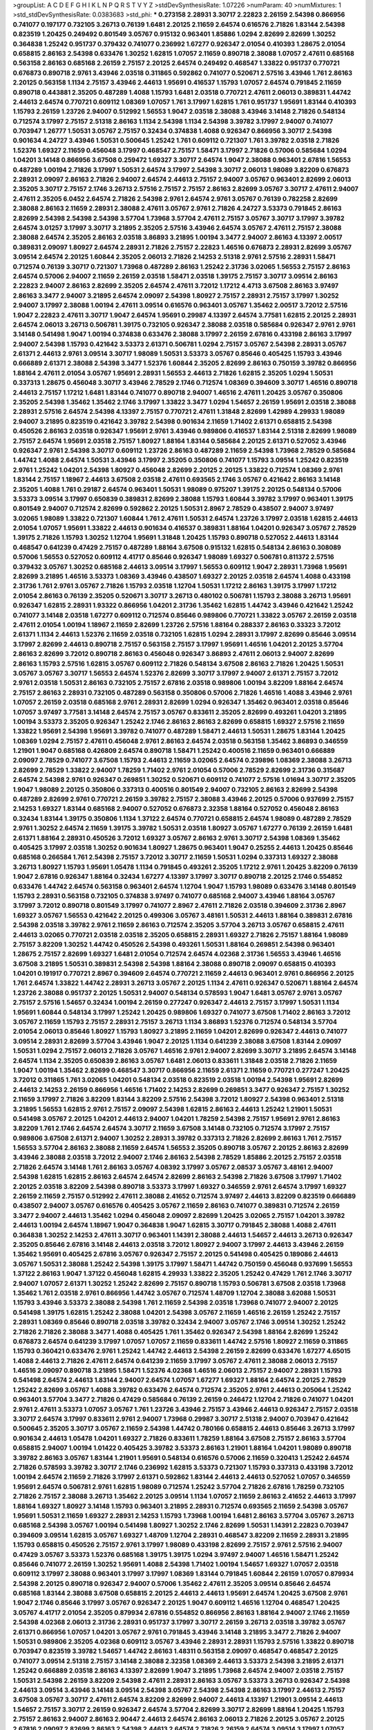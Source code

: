 >groupList:
A C D E F G H I K L
N P Q R S T V Y Z 
>stdDevSynthesisRate:
1.07226 
>numParam:
40
>numMixtures:
1
>std_stdDevSynthesisRate:
0.0383683
>std_phi:
***
0.273158 2.28931 3.30717 2.22823 2.26159 2.54398 0.866956 0.741077 0.197177 0.732105
3.26713 0.76139 1.6481 2.20125 2.11659 2.64574 0.616576 2.71826 1.83144 2.54398
0.823519 1.20425 0.249492 0.801549 3.05767 0.915132 0.963401 1.85886 1.0294 2.82699
2.82699 1.30252 0.364838 1.25242 0.951737 0.379432 0.741077 0.236992 1.67277 0.926347
2.01054 0.410393 1.28675 2.01054 0.658815 2.86163 2.54398 0.633476 1.30252 1.62815
1.07057 2.11659 0.890718 2.38088 1.07057 2.47611 0.685168 0.563158 2.86163 0.685168
2.26159 2.75157 2.20125 2.64574 0.249492 0.468547 1.33822 0.951737 0.770721 0.676873
0.890718 2.9761 3.43946 2.03518 0.311865 0.592862 0.741077 0.520671 2.57516 3.43946
1.761 2.86163 2.20125 0.563158 1.1134 2.75157 3.43946 2.44613 1.95691 0.416537
1.15793 1.07057 2.64574 0.791845 2.11659 0.890718 0.443881 2.35205 0.487289 1.4088
1.15793 1.6481 2.03518 0.770721 2.47611 2.06013 0.389831 1.44742 2.44613 2.64574
0.770721 0.609112 1.08369 1.07057 1.761 3.17997 1.62815 1.761 0.951737 1.95691
1.83144 0.410393 1.15793 2.26159 1.23726 2.94007 0.512992 1.56553 1.9047 2.03518
2.38088 3.43946 3.14148 2.71826 0.548134 0.712574 3.17997 2.75157 2.51318 2.86163
1.1134 2.54398 1.1134 2.54398 3.39782 3.17997 2.94007 0.741077 0.703947 1.26777
1.50531 3.05767 2.75157 0.32434 0.374838 1.4088 0.926347 0.866956 3.30717 2.54398
0.901634 4.24727 3.43946 1.50531 0.500645 1.25242 1.761 0.609112 0.721307 1.761
3.39782 2.03518 2.71826 1.52376 1.69327 2.11659 0.456048 3.17997 0.468547 2.75157
1.58471 3.17997 2.71826 0.57006 0.585684 1.0294 1.04201 3.14148 0.866956 3.67508
0.259472 1.69327 3.30717 2.64574 1.9047 2.38088 0.963401 2.67816 1.56553 0.487289
1.00194 2.71826 3.17997 1.50531 2.64574 3.17997 2.54398 3.30717 2.06013 1.98089
3.82209 0.676873 2.28931 2.09097 2.86163 2.71826 2.94007 2.64574 2.44613 2.75157
2.94007 3.05767 0.963401 2.82699 2.06013 2.35205 3.30717 2.75157 2.1746 3.26713
2.57516 2.75157 2.75157 2.86163 2.82699 3.05767 3.30717 2.47611 2.94007 2.47611
2.35205 6.0452 2.64574 2.71826 2.54398 2.9761 2.64574 2.9761 3.05767 0.76139
0.782258 2.82699 2.38088 2.86163 2.11659 2.28931 2.38088 2.47611 3.05767 2.9761
2.71826 4.24727 3.53373 0.791845 2.86163 2.82699 2.54398 2.54398 2.54398 3.57704
1.73968 3.57704 2.47611 2.75157 3.05767 3.30717 3.17997 3.39782 2.64574 3.01257
3.17997 3.30717 3.21895 2.35205 2.57516 3.43946 2.64574 3.05767 2.47611 2.75157
2.38088 2.38088 2.64574 2.35205 2.86163 2.03518 3.86893 3.21895 1.00194 3.3477
2.94007 2.86163 4.13397 2.00517 0.389831 2.09097 1.80927 2.64574 2.28931 2.71826
2.75157 2.22823 1.46516 0.676873 2.28931 2.82699 3.05767 3.09514 2.64574 2.20125
1.60844 2.35205 2.06013 2.71826 2.14253 2.51318 2.9761 2.57516 2.28931 1.58471
0.712574 0.76139 3.30717 0.721307 1.73968 0.487289 2.86163 1.25242 2.31736 3.02065
1.56553 2.75157 2.86163 2.64574 0.57006 2.94007 2.11659 2.26159 2.03518 1.58471
2.03518 1.39175 2.75157 3.30717 3.09514 2.86163 2.22823 2.94007 2.86163 2.82699
2.35205 2.64574 2.47611 3.72012 1.17212 4.4713 3.67508 2.86163 3.97497 2.86163
3.3477 2.94007 3.21895 2.64574 2.09097 2.54398 1.80927 2.75157 2.28931 2.75157
3.17997 1.30252 2.94007 3.17997 2.38088 1.00194 2.47611 3.09514 0.616576 0.963401
3.05767 1.35462 2.00517 3.72012 2.57516 1.9047 2.22823 2.47611 3.30717 1.9047
2.64574 1.95691 0.29987 4.13397 2.64574 3.77581 1.62815 2.20125 2.28931 2.64574
2.06013 3.26713 0.506781 1.39175 0.732105 0.926347 2.38088 2.03518 0.585684 0.926347
2.9761 2.9761 3.14148 0.541498 1.9047 1.00194 0.374838 0.633476 2.38088 3.17997
2.26159 2.67816 0.433198 2.86163 3.17997 2.94007 2.54398 1.15793 0.421642 3.53373
2.61371 0.506781 1.0294 2.75157 3.05767 2.54398 2.28931 3.05767 2.61371 2.44613
2.9761 3.09514 3.30717 1.98089 1.50531 3.53373 3.05767 0.85646 0.405425 1.15793
3.43946 0.666889 2.61371 2.38088 2.54398 3.3477 1.52376 1.60844 2.35205 2.82699
2.86163 0.750159 3.39782 0.866956 1.88164 2.47611 2.01054 3.05767 1.95691 2.28931
1.56553 2.44613 2.71826 1.62815 2.35205 1.0294 1.50531 0.337313 1.28675 0.456048
3.30717 3.43946 2.78529 2.1746 0.712574 1.08369 0.394609 3.30717 1.46516 0.890718
2.44613 2.75157 1.17212 1.6481 1.83144 0.741077 0.890718 2.94007 1.46516 2.47611
1.20425 3.05767 0.350806 2.35205 2.54398 1.35462 1.35462 2.1746 3.17997 1.33822
3.3477 1.0294 1.54657 2.26159 1.95691 2.03518 2.38088 2.28931 2.57516 2.64574
2.54398 4.13397 2.75157 0.770721 2.47611 1.31848 2.82699 1.42989 4.29933 1.98089
2.94007 3.21895 0.823519 0.421642 3.39782 2.54398 0.901634 2.11659 1.71402 2.61371
0.658815 2.54398 0.450526 2.86163 2.03518 0.926347 1.95691 2.9761 3.43946 0.989806
0.416537 1.83144 2.51318 2.82699 1.98089 2.75157 2.64574 1.95691 2.03518 2.75157
1.80927 1.88164 1.83144 0.585684 2.20125 2.61371 0.527052 3.43946 0.926347 2.9761
2.54398 3.30717 0.609112 1.23726 2.86163 0.487289 2.11659 2.54398 1.73968 2.78529
0.585684 1.44742 1.4088 2.64574 1.50531 3.43946 3.17997 2.35205 0.350806 0.741077
1.15793 3.09514 1.25242 0.823519 2.9761 1.25242 1.04201 2.54398 1.80927 0.456048
2.82699 2.20125 2.20125 1.33822 0.712574 1.08369 2.9761 1.83144 2.75157 1.18967
2.44613 3.67508 2.03518 2.47611 0.693565 2.1746 3.05767 0.421642 2.86163 3.14148
2.35205 1.4088 1.761 0.29187 2.64574 0.963401 1.50531 1.98089 0.975207 1.39175
2.20125 0.548134 0.57006 3.53373 3.09514 3.17997 0.650839 0.389831 2.82699 2.38088
1.15793 1.60844 3.39782 3.17997 0.963401 1.39175 0.801549 2.94007 0.712574 2.82699
0.592862 2.20125 1.50531 2.8967 2.78529 0.438507 2.94007 3.97497 3.02065 1.98089
1.33822 0.721307 1.60844 1.761 2.47611 1.50531 2.64574 1.23726 3.17997 2.03518
1.62815 2.44613 2.01054 1.07057 1.95691 1.33822 2.44613 0.901634 0.416537 0.389831
1.88164 1.04201 0.926347 3.05767 2.78529 1.39175 2.71826 1.15793 1.30252 1.12704
1.95691 1.31848 1.20425 1.15793 0.890718 0.527052 2.44613 1.83144 0.468547 0.641239
0.47429 2.75157 0.487289 1.88164 3.67508 0.915132 1.62815 0.548134 2.86163 0.308089
0.57006 1.56553 0.527052 0.609112 4.41717 0.85646 0.926347 1.98089 1.69327 0.506781
0.811372 2.57516 0.379432 3.05767 1.30252 0.685168 2.44613 3.09514 3.17997 1.56553
0.609112 1.9047 2.28931 1.73968 1.95691 2.82699 3.21895 1.46516 3.53373 1.08369
3.43946 0.438507 1.69327 2.20125 2.03518 2.64574 1.4088 0.433198 2.31736 1.761
2.9761 3.05767 2.71826 1.15793 2.03518 1.12704 1.50531 1.17212 2.86163 1.39175
3.17997 1.17212 2.01054 2.86163 0.76139 2.35205 0.520671 3.30717 3.26713 0.480102
0.506781 1.15793 2.38088 3.26713 1.95691 0.926347 1.62815 2.28931 1.93322 0.866956
1.04201 2.31736 1.35462 1.62815 1.44742 3.43946 0.421642 1.25242 0.741077 3.14148
2.03518 1.67277 0.609112 0.712574 0.85646 0.989806 0.770721 1.33822 3.05767 2.26159
2.03518 2.47611 2.01054 1.00194 1.18967 2.11659 2.82699 1.23726 2.57516 1.88164
0.288337 2.86163 0.33323 3.72012 2.61371 1.1134 2.44613 1.52376 2.11659 2.03518
0.732105 1.62815 1.0294 2.28931 3.17997 2.82699 0.85646 3.09514 3.17997 2.82699
2.44613 0.890718 2.75157 0.563158 2.75157 3.17997 1.95691 1.46516 1.04201 2.20125
3.57704 2.86163 2.82699 3.72012 0.890718 2.86163 0.456048 0.926347 3.86893 2.47611
2.06013 2.94007 2.82699 2.86163 1.15793 2.57516 1.62815 3.05767 0.609112 2.71826
0.548134 3.67508 2.86163 2.71826 1.20425 1.50531 3.05767 3.05767 3.30717 1.56553
2.64574 1.52376 2.82699 3.30717 3.17997 2.94007 2.61371 2.75157 3.72012 2.9761
2.03518 1.50531 2.86163 0.732105 2.75157 2.67816 2.03518 0.989806 1.00194 3.82209
1.88164 2.64574 2.75157 2.86163 2.28931 0.732105 0.487289 0.563158 0.350806 0.57006
2.71826 1.46516 1.4088 3.43946 2.9761 1.07057 2.26159 2.03518 0.685168 2.9761
2.28931 2.82699 1.0294 0.926347 1.35462 0.963401 2.03518 0.85646 1.07057 3.97497
3.77581 3.14148 2.64574 2.75157 3.05767 0.833611 2.35205 2.82699 0.493261 1.04201
3.21895 1.00194 3.53373 2.35205 0.926347 1.25242 2.1746 2.86163 2.86163 2.82699
0.658815 1.69327 2.57516 2.11659 1.33822 1.95691 2.54398 1.95691 3.39782 0.741077
0.487289 1.58471 2.44613 1.50531 1.28675 1.83144 1.20425 1.08369 1.0294 2.75157
2.47611 0.456048 2.9761 2.86163 2.64574 2.03518 0.563158 1.35462 3.86893 0.346559
1.21901 1.9047 0.685168 0.426809 2.64574 0.890718 1.58471 1.25242 0.400516 2.11659
0.963401 0.666889 2.09097 2.78529 0.741077 3.67508 1.15793 2.44613 2.11659 3.02065
2.64574 0.239896 1.08369 2.38088 3.26713 2.82699 2.78529 1.33822 2.94007 1.78259
1.71402 2.9761 2.01054 0.57006 2.78529 2.82699 2.31736 0.315687 2.64574 2.54398
2.9761 0.926347 0.269851 1.30252 0.520671 0.609112 0.741077 2.57516 1.01694 3.30717
2.35205 1.9047 1.98089 2.20125 0.350806 0.337313 0.400516 0.801549 2.94007 0.732105
2.86163 2.82699 2.54398 0.487289 2.82699 2.9761 0.770721 2.26159 3.39782 2.75157
2.38088 3.43946 2.20125 0.57006 0.937699 2.75157 2.14253 1.69327 1.83144 0.685168
2.94007 0.527052 0.676873 2.32358 1.88164 0.527052 0.456048 2.86163 0.32434 1.83144
1.39175 0.350806 1.1134 1.37122 2.64574 0.770721 0.658815 2.64574 1.98089 0.487289
2.78529 2.9761 1.30252 2.64574 2.11659 1.39175 3.39782 1.50531 2.03518 1.80927
3.05767 1.67277 0.76139 2.26159 1.6481 2.61371 1.88164 2.28931 0.450526 3.72012
1.69327 3.05767 2.86163 2.9761 3.30717 2.54398 1.08369 1.35462 0.405425 3.17997
2.03518 1.30252 0.901634 1.80927 1.28675 0.963401 1.9047 0.25255 2.44613 1.20425
0.85646 0.685168 0.266584 1.761 2.54398 2.75157 3.72012 3.30717 2.11659 1.50531
1.0294 0.337313 1.69327 2.38088 3.26713 1.80927 1.15793 1.95691 1.05478 1.1134
0.791845 0.493261 2.35205 1.17212 2.9761 1.20425 3.82209 0.76139 1.9047 2.67816
0.926347 1.88164 0.32434 1.67277 4.13397 3.17997 3.30717 0.890718 2.20125 2.1746
0.554852 0.633476 1.44742 2.64574 0.563158 0.963401 2.64574 1.12704 1.9047 1.15793
1.98089 0.633476 3.14148 0.801549 1.15793 2.28931 0.563158 0.732105 0.374838 3.97497
0.741077 0.685168 2.94007 3.43946 1.88164 3.05767 3.17997 3.72012 0.890718 0.801549
3.17997 0.741077 2.8967 2.47611 2.71826 2.03518 0.394609 2.31736 2.8967 1.69327
3.05767 1.56553 0.421642 2.20125 0.499306 3.05767 3.48161 1.50531 2.44613 1.88164
0.389831 2.67816 2.54398 2.03518 3.39782 2.9761 2.11659 2.86163 0.712574 2.35205
3.57704 3.26713 3.05767 0.658815 2.47611 2.44613 3.02065 0.770721 2.03518 2.03518
2.35205 0.658815 2.28931 1.69327 2.71826 2.75157 1.88164 1.98089 2.75157 3.82209
1.30252 1.44742 0.450526 2.54398 0.493261 1.50531 1.88164 0.269851 2.54398 0.963401
1.28675 2.75157 2.82699 1.69327 1.6481 2.01054 0.712574 2.64574 4.02368 2.31736
1.56553 3.43946 1.46516 3.67508 3.21895 1.50531 0.389831 2.54398 2.54398 1.88164
2.38088 0.890718 2.09097 0.658815 0.410393 1.04201 0.191917 0.770721 2.8967 0.394609
2.64574 0.770721 2.11659 2.44613 0.963401 2.9761 0.866956 2.20125 1.761 2.64574
1.33822 1.44742 2.28931 3.26713 3.05767 2.20125 1.1134 2.47611 0.926347 0.520671
1.88164 2.64574 1.23726 2.38088 0.951737 2.20125 1.50531 2.94007 0.548134 0.578593
1.9047 1.6481 3.05767 2.9761 3.05767 2.75157 2.57516 1.54657 0.32434 1.00194
2.26159 0.277247 0.926347 2.44613 2.75157 3.17997 1.50531 1.1134 1.95691 1.60844
0.548134 3.17997 1.25242 1.20425 0.989806 1.69327 0.741077 3.67508 1.71402 2.86163
3.72012 3.05767 2.11659 1.15793 2.75157 2.28931 2.75157 3.26713 1.1134 3.86893
1.52376 0.712574 0.548134 3.57704 2.01054 2.06013 0.85646 1.80927 1.15793 1.80927
3.21895 2.11659 1.04201 2.82699 0.926347 2.44613 0.741077 3.09514 2.28931 2.82699
3.57704 3.43946 1.9047 2.20125 1.1134 0.641239 2.38088 3.67508 1.83144 2.09097
1.50531 1.0294 2.75157 2.06013 2.71826 3.05767 1.46516 2.9761 2.94007 2.82699
3.30717 3.21895 2.64574 3.14148 2.64574 1.1134 2.35205 0.650839 2.86163 3.05767
1.6481 2.06013 0.833611 1.31848 2.03518 2.71826 2.11659 1.9047 1.00194 1.35462
2.82699 0.468547 3.30717 0.866956 2.11659 2.61371 2.11659 0.770721 0.277247 1.20425
3.72012 0.311865 1.761 3.02065 1.04201 0.548134 2.03518 0.823519 2.03518 1.00194
2.54398 1.95691 2.82699 2.44613 2.14253 2.26159 0.866956 1.46516 1.71402 2.14253
2.82699 0.269851 3.3477 0.926347 2.75157 1.30252 2.11659 3.17997 2.71826 3.82209
1.83144 3.82209 2.57516 2.54398 3.72012 1.80927 2.54398 0.963401 2.51318 3.21895
1.56553 1.62815 2.9761 2.75157 2.09097 2.54398 1.62815 2.86163 2.44613 1.25242
1.21901 1.50531 0.541498 3.05767 2.20125 1.04201 2.44613 2.94007 1.04201 1.78259
2.54398 2.75157 1.95691 2.9761 2.86163 3.82209 1.761 2.1746 2.64574 2.64574
3.30717 2.11659 3.67508 3.14148 0.732105 0.712574 3.17997 2.75157 0.989806 3.67508
2.61371 2.94007 1.30252 2.28931 3.39782 0.337313 2.71826 2.82699 2.86163 1.761
2.75157 1.56553 3.57704 2.86163 2.38088 2.11659 2.64574 1.56553 2.35205 0.890718
3.05767 2.20125 2.86163 2.82699 3.43946 2.38088 2.03518 3.72012 2.94007 2.1746
2.86163 2.54398 2.78529 1.85886 2.20125 2.75157 2.03518 2.71826 2.64574 3.14148
1.761 2.86163 3.05767 4.08392 3.17997 3.05767 2.08537 3.05767 3.48161 2.94007
2.54398 1.62815 1.62815 2.86163 2.64574 2.64574 2.82699 2.86163 2.54398 2.71826
3.67508 3.17997 1.71402 2.20125 2.03518 3.82209 2.54398 0.890718 3.53373 3.17997
1.69327 0.346559 2.9761 2.64574 3.17997 1.69327 2.26159 2.11659 2.75157 0.512992
2.47611 2.38088 2.41652 0.712574 3.97497 2.44613 3.82209 0.823519 0.666889 0.438507
2.94007 3.05767 0.616576 0.405425 3.05767 2.11659 2.86163 0.741077 0.389831 0.712574
2.26159 3.3477 2.94007 2.44613 1.35462 1.0294 0.456048 2.09097 2.82699 1.20425
3.02065 2.75157 1.04201 3.39782 2.44613 1.00194 2.64574 1.18967 1.9047 0.364838
1.9047 1.62815 3.30717 0.791845 2.38088 1.4088 2.47611 0.364838 1.30252 2.14253
2.47611 3.30717 0.963401 1.14391 2.38088 2.44613 1.54657 2.44613 3.26713 0.926347
2.35205 0.85646 2.67816 3.14148 2.44613 2.03518 3.72012 1.80927 2.94007 3.17997
2.44613 3.43946 2.26159 1.35462 1.95691 0.405425 2.67816 3.05767 0.926347 2.75157
2.20125 0.541498 0.405425 0.189086 2.44613 3.05767 1.50531 2.38088 1.25242 2.54398
1.39175 3.17997 1.58471 1.44742 0.750159 0.456048 0.937699 1.56553 1.37122 2.86163
1.9047 1.37122 0.456048 1.62815 4.29933 1.33822 2.35205 1.25242 0.47429 1.761
2.1746 3.30717 2.94007 1.07057 2.61371 1.30252 1.25242 2.82699 2.75157 0.890718
1.15793 0.506781 3.67508 2.03518 1.73968 1.35462 1.761 2.03518 2.9761 0.866956
1.44742 3.05767 0.712574 1.48709 1.12704 2.38088 3.62088 1.50531 1.15793 3.43946
3.53373 2.38088 2.54398 1.761 2.11659 2.54398 2.03518 1.73968 0.741077 2.94007
2.20125 0.541498 1.39175 1.62815 1.25242 2.38088 1.04201 2.54398 3.05767 2.11659
1.46516 2.26159 1.25242 2.75157 2.28931 1.08369 0.85646 0.890718 2.03518 3.39782
0.32434 2.94007 3.05767 2.1746 3.09514 1.30252 1.25242 2.71826 2.71826 2.38088
3.3477 1.4088 0.405425 1.761 1.35462 0.926347 2.54398 1.88164 2.82699 1.25242
0.676873 2.64574 0.641239 3.17997 1.07057 1.07057 2.11659 0.833611 1.44742 2.57516
1.80927 2.11659 0.311865 1.15793 0.360421 0.633476 2.9761 1.25242 1.44742 2.44613
2.54398 2.26159 2.82699 0.633476 1.67277 4.65015 1.4088 2.44613 2.71826 2.47611
2.64574 0.641239 2.11659 3.17997 3.05767 2.47611 2.38088 2.06013 2.75157 1.46516
2.09097 0.890718 3.21895 1.58471 1.52376 4.02368 1.46516 2.06013 2.75157 2.94007
2.28931 1.15793 0.541498 2.64574 2.44613 1.83144 2.94007 2.64574 1.07057 1.67277
1.69327 1.88164 2.64574 2.20125 2.78529 1.25242 2.82699 3.05767 1.4088 3.39782
0.633476 2.64574 0.712574 2.35205 2.9761 2.44613 0.205064 1.25242 0.963401 3.57704
3.3477 2.71826 0.47429 0.585684 0.76139 2.26159 0.246472 1.12704 2.71826 0.741077
1.04201 2.9761 2.47611 3.53373 1.07057 3.05767 1.761 1.23726 3.43946 2.75157
3.43946 2.44613 0.926347 2.75157 2.03518 3.30717 2.64574 3.17997 0.833611 2.9761
2.94007 1.73968 0.29987 3.30717 2.51318 2.94007 0.703947 0.421642 0.500645 2.35205
3.30717 3.05767 2.11659 2.54398 1.44742 0.780166 0.658815 2.44613 0.85646 3.26713
3.17997 0.901634 2.44613 1.05478 1.04201 1.69327 2.71826 0.833611 1.78259 1.88164
3.67508 2.75157 2.86163 3.57704 0.658815 2.94007 1.00194 1.01422 0.405425 3.39782
3.53373 2.86163 1.21901 1.88164 1.04201 1.98089 0.890718 3.39782 2.86163 3.05767
1.83144 1.21901 1.95691 0.548134 0.616576 0.57006 2.11659 0.320413 1.25242 2.64574
2.71826 0.578593 3.39782 3.30717 2.1746 0.236992 1.62815 3.53373 0.721307 1.15793
0.337313 0.433198 3.72012 1.00194 2.64574 2.11659 2.71826 3.17997 2.61371 0.592862
1.83144 2.44613 2.44613 0.527052 1.07057 0.346559 1.95691 2.64574 0.506781 2.9761
1.62815 1.98089 0.712574 1.25242 3.57704 2.71826 2.67816 1.78259 0.732105 2.71826
2.75157 2.38088 3.26713 1.35462 2.20125 3.09514 1.1134 1.07057 2.11659 2.86163
2.41652 2.44613 3.17997 1.88164 1.69327 1.80927 3.14148 1.15793 0.963401 3.21895
2.28931 0.712574 0.693565 2.11659 2.54398 3.05767 1.95691 1.50531 2.11659 1.69327
2.28931 2.14253 1.15793 1.73968 1.00194 1.6481 2.86163 3.57704 3.05767 3.26713
0.685168 2.54398 3.05767 1.00194 0.541498 1.80927 1.30252 2.1746 2.82699 1.50531
1.14391 2.22823 0.703947 0.394609 3.09514 1.62815 3.05767 1.69327 1.48709 1.12704
2.28931 0.468547 3.82209 2.11659 2.28931 3.21895 1.15793 0.658815 0.450526 2.75157
2.9761 3.17997 1.98089 0.433198 2.82699 2.75157 2.9761 2.57516 2.94007 0.47429
3.05767 3.53373 1.52376 0.685168 1.39175 1.39175 1.0294 3.97497 2.94007 1.46516
1.58471 1.25242 0.85646 0.741077 2.26159 1.30252 1.95691 1.4088 2.54398 1.71402
1.00194 1.54657 1.69327 1.07057 2.03518 0.609112 3.17997 2.38088 0.963401 3.17997
3.17997 1.08369 1.83144 0.791845 1.60844 2.26159 1.07057 0.879934 2.54398 2.20125
0.890718 0.926347 2.94007 0.57006 1.35462 2.47611 2.35205 3.09514 0.85646 2.64574
0.685168 1.83144 2.38088 3.67508 0.658815 2.20125 2.44613 2.44613 1.95691 2.64574
1.20425 3.67508 2.9761 1.9047 2.1746 0.85646 3.17997 3.05767 0.926347 2.20125
1.9047 0.609112 1.46516 1.12704 0.468547 1.20425 3.05767 4.41717 2.01054 2.35205
0.879934 2.67816 0.554852 0.866956 2.86163 1.88164 2.94007 2.1746 2.11659 2.54398
4.02368 2.06013 2.31736 2.28931 0.951737 3.17997 3.30717 2.26159 3.26713 2.03518
3.39782 3.05767 2.61371 0.866956 1.07057 1.04201 3.05767 2.9761 0.791845 3.43946
3.14148 3.21895 3.3477 2.71826 2.94007 1.50531 0.989806 2.35205 4.02368 0.609112
3.05767 3.43946 2.28931 2.28931 1.15793 2.57516 1.33822 0.890718 0.703947 0.823519
3.39782 1.54657 1.44742 2.86163 1.48311 0.563158 2.09097 0.468547 0.468547 2.20125
0.741077 3.09514 2.51318 2.75157 3.14148 2.38088 2.32358 1.08369 2.44613 3.53373
2.54398 3.21895 2.61371 1.25242 0.666889 2.03518 2.86163 4.13397 2.82699 1.9047
3.21895 1.73968 2.64574 2.94007 2.03518 2.75157 1.50531 2.54398 2.26159 3.82209
2.54398 2.47611 2.28931 2.86163 3.05767 3.53373 3.26713 0.926347 2.54398 2.44613
3.09514 3.43946 3.14148 3.09514 2.54398 3.05767 2.54398 2.54398 2.86163 3.17997
2.44613 2.75157 3.67508 3.05767 3.30717 2.47611 2.64574 3.82209 2.82699 2.94007
2.44613 4.13397 1.21901 3.09514 2.44613 1.54657 2.75157 3.30717 2.26159 0.926347
2.64574 3.57704 2.82699 3.30717 2.82699 1.88164 1.20425 1.15793 2.75157 2.86163
2.94007 2.86163 2.90447 2.44613 2.64574 2.86163 2.06013 2.71826 2.20125 3.05767
2.20125 2.67816 2.09097 2.82699 2.86163 2.54398 2.44613 2.64574 2.71826 2.26159
2.64574 3.09514 3.17997 1.07057 3.17997 1.98089 2.61371 2.35205 3.72012 0.963401
2.20125 2.11659 0.926347 3.14148 2.54398 2.71826 3.17997 3.09514 3.53373 2.64574
2.54398 2.64574 1.52376 3.43946 2.03518 1.88164 2.86163 1.25242 3.30717 1.25242
1.69327 2.20125 3.3477 2.71826 2.11659 3.09514 1.98089 1.98089 2.20125 2.86163
1.15793 0.548134 2.94007 2.28931 1.0294 2.57516 2.82699 2.64574 3.26713 2.35205
0.712574 2.94007 1.9047 1.12704 2.28931 1.15793 0.641239 0.625807 3.05767 2.94007
2.41006 2.11659 1.9047 3.30717 2.28931 1.95691 2.71826 3.09514 2.9761 0.47429
1.95691 2.51318 2.94007 0.25633 1.35462 2.54398 2.44613 2.26159 3.82209 2.75157
2.64574 2.67816 2.32358 2.9761 2.38088 2.64574 2.61371 0.658815 3.30717 2.11659
2.44613 2.9761 2.44613 2.22823 2.94007 0.633476 3.17997 0.732105 3.17997 2.78529
2.03518 0.585684 2.64574 3.05767 2.9761 1.56553 1.6481 0.750159 1.98089 2.94007
0.346559 1.39175 2.67816 3.53373 2.75157 0.890718 2.86163 2.94007 1.17212 1.73968
3.53373 2.11659 0.937699 2.28931 2.28931 0.609112 0.585684 2.44613 1.20425 1.15793
2.67816 1.20425 2.26159 0.641239 2.75157 3.17997 2.61371 1.15793 3.43946 1.04201
1.30252 1.83144 0.741077 2.94007 1.15793 1.07057 0.685168 2.86163 0.520671 1.98089
0.374838 1.46516 3.09514 1.62815 2.71826 2.20125 2.54398 0.833611 3.43946 3.14148
1.56553 2.38088 0.57006 0.563158 1.52376 1.33822 2.26159 1.4088 0.360421 1.15793
1.69327 1.69327 2.94007 2.64574 3.48161 1.98089 0.712574 0.506781 2.64574 2.64574
2.54398 2.35205 2.38088 1.35462 3.05767 2.38088 0.360421 2.03518 0.527052 1.33822
2.82699 2.54398 1.33822 2.35205 1.20425 2.75157 1.35462 1.88164 0.533511 1.46516
2.06013 2.82699 0.890718 2.71826 2.54398 2.57516 0.527052 0.658815 1.25242 1.44742
1.20425 3.09514 0.915132 2.71826 0.308089 1.07057 2.57516 2.47611 1.07057 3.92684
1.04201 3.17997 1.15793 1.0294 1.30252 3.82209 0.609112 0.360421 2.03518 2.03518
3.39782 1.83144 1.95691 0.421642 2.75157 0.47429 1.18967 3.57704 0.76139 2.26159
0.633476 1.17212 2.20125 1.1134 3.17997 0.823519 1.62815 1.78259 1.62815 0.405425
0.975207 1.30252 3.92684 0.926347 2.94007 0.741077 1.67277 3.01257 0.426809 0.633476
0.926347 0.76139 0.609112 0.846091 0.456048 1.23726 1.4088 0.563158 0.269851 2.86163
0.246472 2.20125 0.456048 1.88164 0.823519 0.389831 1.67277 3.30717 0.658815 1.00194
2.14253 0.468547 2.86163 3.53373 0.666889 0.741077 1.07057 0.57006 3.05767 2.82699
2.75157 2.86163 2.20125 2.28931 2.1746 0.47429 0.685168 3.3477 2.03518 1.761
0.890718 1.1134 1.95691 1.9047 0.224516 1.69327 2.54398 1.44742 0.676873 2.54398
0.791845 1.23726 2.03518 0.666889 3.05767 1.56553 2.64574 2.94007 2.22823 1.30252
0.770721 1.15793 0.47429 1.83144 3.30717 0.963401 1.0294 3.57704 1.20425 1.35462
0.421642 2.64574 2.20125 1.46516 0.3703 1.83144 1.20425 3.05767 3.67508 1.9047
2.54398 0.405425 0.405425 0.685168 2.28931 2.41006 1.67277 1.20425 3.43946 2.61371
0.308089 3.17997 0.666889 0.989806 1.83144 1.48311 0.633476 3.17997 2.64574 0.901634
0.85646 2.35205 0.890718 2.38088 0.791845 2.71826 2.31736 0.658815 2.32358 1.15793
2.86163 2.57516 1.00194 2.38088 0.233496 2.57516 2.75157 0.438507 2.44613 1.30252
2.64574 0.890718 1.95691 1.83144 3.43946 1.52376 2.75157 3.72012 1.30252 1.08369
1.88164 1.58471 0.57006 1.0294 2.64574 2.35205 2.38088 1.46516 1.21901 3.21895
3.30717 2.20125 3.53373 0.438507 2.47611 1.62815 2.20125 0.57006 2.9761 0.890718
1.15793 2.20125 3.05767 1.6481 2.64574 2.44613 1.39175 1.4088 2.44613 2.67816
1.20425 2.54398 1.25242 0.374838 1.17212 0.741077 2.44613 1.95691 2.86163 3.43946
1.62815 0.963401 2.11659 0.712574 1.69327 1.50531 2.71826 2.94007 0.438507 0.585684
1.83144 0.926347 2.44613 0.703947 2.28931 0.468547 0.989806 0.47429 0.405425 0.389831
1.30252 3.17997 1.80927 1.30252 0.915132 2.82699 1.4088 1.30252 3.43946 2.8967
2.35205 3.53373 2.41006 0.732105 0.76139 2.64574 2.28931 2.78529 2.64574 0.823519
3.17997 3.05767 0.712574 2.28931 3.17997 2.9761 0.641239 2.8967 0.85646 2.03518
2.75157 1.07057 0.915132 3.05767 1.83144 3.17997 1.95691 2.82699 0.585684 0.548134
3.09514 0.315687 1.62815 2.11659 2.82699 1.0294 1.0294 3.17997 2.41006 0.951737
1.98089 2.03518 2.64574 0.405425 0.712574 2.11659 0.337313 2.54398 2.28931 2.20125
3.17997 2.20125 2.61371 3.53373 2.86163 0.346559 0.259472 1.00194 0.493261 0.355105
2.38088 1.28675 1.78259 3.39782 0.712574 2.94007 0.47429 1.05478 0.284846 3.21895
2.82699 0.389831 2.47611 2.44613 3.86893 0.926347 0.791845 0.915132 0.389831 3.43946
1.23726 1.44742 2.1746 2.11659 2.64574 0.791845 1.4088 0.732105 1.44742 3.30717
3.82209 0.405425 1.58471 3.57704 3.17997 0.288337 0.493261 2.61371 0.975207 0.685168
0.951737 0.527052 2.75157 2.38088 2.86163 3.09514 1.62815 2.94007 0.712574 0.963401
1.15793 3.67508 1.54657 0.85646 2.86163 0.85646 0.685168 2.41652 2.44613 3.17997
0.963401 1.26777 3.67508 3.09514 0.641239 0.468547 0.901634 1.08369 0.685168 0.585684
0.585684 2.9761 2.38088 2.11659 1.95691 2.28931 0.350806 2.57516 0.487289 2.64574
1.35462 2.61371 2.61371 0.890718 1.92804 0.732105 2.11659 1.33822 0.833611 1.58471
2.94007 0.926347 0.890718 0.732105 2.75157 1.21901 2.54398 0.541498 3.57704 0.438507
2.20125 1.25242 2.94007 1.9047 0.389831 1.56553 0.951737 2.03518 2.9761 2.94007
0.770721 2.64574 2.26159 2.94007 0.890718 0.541498 2.57516 1.69327 0.315687 3.14148
1.30252 2.35205 0.823519 1.30252 1.80927 3.53373 2.64574 3.17997 1.39175 2.26159
0.374838 1.62815 0.712574 2.86163 2.75157 2.64574 0.685168 3.43946 2.47611 2.57516
2.82699 0.658815 1.18967 2.94007 1.20425 3.53373 1.28675 1.1134 3.09514 2.82699
2.47611 3.17997 2.44613 2.20125 2.47611 1.14391 2.14253 2.54398 1.69327 0.600128
3.05767 0.592862 2.75157 0.585684 0.846091 3.05767 1.1134 1.1134 2.1746 2.9761
0.823519 0.57006 1.1134 0.405425 1.35462 3.43946 0.890718 3.09514 1.14391 2.28931
2.64574 2.82699 0.350806 2.20125 0.421642 3.30717 0.685168 2.67816 0.823519 2.86163
2.47611 0.658815 3.30717 2.38088 1.15793 1.1134 1.80927 1.26777 1.39175 0.493261
3.43946 0.364838 0.421642 1.83144 2.03518 1.35462 2.1746 0.369309 1.88164 0.951737
0.487289 1.44742 1.27117 2.54398 2.35205 1.761 1.46516 2.03518 2.75157 1.56553
0.823519 2.44613 0.975207 1.95691 2.38088 3.17997 1.69327 0.548134 2.03518 2.86163
1.35462 2.41652 0.527052 3.02065 0.585684 1.20425 2.35205 2.38088 1.80927 3.26713
2.86163 2.82699 3.97497 2.78529 2.03518 1.04201 2.82699 1.50531 1.62815 0.487289
0.554852 0.315687 2.82699 1.69327 2.64574 0.609112 2.28931 2.75157 2.9761 3.26713
2.28931 2.61371 1.58471 1.56553 2.20125 0.527052 3.17997 2.44613 2.03518 2.57516
0.592862 1.73968 0.32434 3.09514 0.480102 2.61371 1.56553 3.53373 1.35462 2.71826
0.328315 3.30717 1.4088 1.21901 3.17997 2.9761 1.1134 0.364838 3.17997 2.47611
2.75157 2.11659 1.4088 1.30252 0.592862 1.54657 2.41652 1.62815 2.64574 0.405425
3.05767 0.712574 1.6481 2.86163 1.4088 3.30717 2.75157 1.9047 1.23726 1.07057
2.9761 2.28931 2.8967 2.44613 1.30252 1.23726 2.03518 2.64574 2.9761 3.01257
2.64574 3.05767 0.364838 2.57516 2.64574 2.71826 3.05767 0.813549 3.30717 0.426809
0.468547 0.548134 2.35205 2.54398 1.83144 2.75157 2.9761 0.487289 2.54398 1.33822
2.06013 3.67508 2.9761 1.83144 1.62815 2.94007 1.04201 2.9761 2.11659 1.50531
2.09097 2.94007 1.44742 3.17997 0.741077 1.20425 0.616576 2.03518 2.86163 0.915132
0.456048 0.951737 0.438507 0.350806 1.69327 4.02368 2.86163 0.633476 1.92804 2.09097
3.09514 1.9047 1.4088 0.506781 0.506781 1.21901 1.95691 2.67816 1.14391 0.741077
1.56553 1.1134 1.44742 2.44613 1.07057 3.67508 1.44742 2.03518 1.69327 2.28931
0.592862 2.28931 3.05767 2.35205 1.35462 0.712574 2.35205 0.712574 1.46516 3.30717
3.43946 0.85646 2.64574 0.405425 2.03518 1.761 1.73968 0.801549 2.54398 1.35462
1.00194 2.61371 0.791845 0.76139 1.56553 3.67508 0.833611 2.28931 2.44613 0.866956
0.712574 2.14253 0.360421 1.08369 2.71826 1.35462 2.14253 1.54657 0.650839 0.311865
0.337313 3.17997 2.1746 2.47611 3.30717 3.86893 3.62088 1.09992 2.22823 2.35205
0.609112 2.54398 1.20425 1.4088 1.56553 3.09514 1.44742 1.50531 2.26159 2.20125
2.64574 1.95691 3.30717 2.20125 0.468547 3.30717 0.989806 1.83144 3.86893 1.35462
3.43946 3.21895 2.20125 1.20425 1.73968 4.13397 0.563158 2.82699 1.46516 1.20425
2.86163 1.83144 0.421642 3.05767 0.512992 0.421642 2.94007 3.48161 0.625807 3.17997
2.54398 2.71826 0.288337 0.926347 3.26713 1.83144 1.08369 2.38088 2.61371 1.39175
2.94007 2.86163 2.75157 0.685168 2.75157 3.05767 1.83144 2.14253 2.1746 1.28675
3.17997 2.03518 0.641239 0.493261 2.9761 2.86163 0.527052 1.56553 1.60844 1.30252
0.350806 2.54398 2.54398 1.85886 2.03518 2.38088 2.28931 0.658815 0.29187 2.54398
1.48709 2.28931 1.0294 0.937699 2.94007 3.17997 3.05767 3.14148 0.890718 1.95691
3.39782 1.44742 0.592862 1.12704 2.54398 0.548134 1.6481 1.33822 3.57704 2.61371
2.86163 2.86163 3.17997 2.28931 2.26159 1.67277 2.54398 2.75157 0.57006 0.563158
1.80927 0.741077 0.563158 2.1746 1.9047 2.75157 0.47429 1.73968 2.82699 0.450526
1.4088 3.21895 1.52376 2.44613 2.20125 1.50531 1.95691 3.17997 1.73968 2.47611
1.39175 0.85646 1.83144 2.82699 3.97497 1.56553 2.75157 3.43946 0.901634 1.78259
1.30252 2.75157 0.685168 2.94007 0.624133 2.67816 2.28931 2.35205 1.56553 0.712574
0.879934 2.90447 0.633476 2.75157 0.487289 2.9761 1.26777 0.801549 1.1134 2.47611
1.0294 2.86163 2.9761 0.85646 1.31848 0.355105 0.85646 2.78529 2.86163 0.512992
3.3477 2.35205 2.71826 2.44613 3.43946 2.9761 1.44742 2.35205 0.585684 1.25242
0.76139 1.83144 0.308089 3.05767 0.658815 1.88164 0.33323 2.28931 2.11659 0.548134
2.71826 1.07057 2.75157 0.633476 1.761 2.20125 0.585684 3.09514 3.14148 0.311865
1.62815 2.11659 1.44742 0.791845 0.400516 0.592862 0.658815 0.823519 0.433198 0.823519
1.35462 2.67816 0.641239 2.64574 2.54398 2.35205 0.732105 0.951737 1.1134 2.47611
2.03518 1.50531 3.67508 0.438507 2.94007 0.350806 1.20425 3.43946 0.405425 1.25242
0.963401 1.30252 0.633476 1.33822 2.44613 0.577046 1.761 1.4088 2.09097 2.22823
2.38088 0.833611 2.75157 0.791845 2.06013 0.666889 0.890718 0.249492 0.926347 2.22823
1.08369 2.44613 2.75157 2.64574 0.527052 1.04201 1.35462 1.00194 1.0294 3.86893
1.95691 1.27117 2.75157 2.9761 1.69327 0.890718 0.866956 0.487289 1.20425 0.585684
2.61371 3.05767 3.97497 1.0294 2.20125 0.609112 0.76139 0.433198 2.38088 2.64574
1.07057 2.44613 1.50531 2.35205 0.554852 2.94007 1.4088 0.801549 1.73968 1.00194
2.20125 1.58471 2.03518 1.0294 1.46516 2.20125 0.609112 2.20125 1.15793 0.57006
1.88164 0.712574 3.17997 2.26159 2.06013 1.25242 3.05767 3.53373 0.438507 2.94007
2.9761 3.43946 1.80927 0.548134 1.21901 3.39782 3.53373 0.269851 3.05767 0.360421
3.14148 2.54398 0.752171 1.93322 2.11659 2.94007 3.21895 1.9047 2.94007 1.00194
2.44613 2.82699 2.06013 2.9761 2.9761 2.86163 2.38088 2.75157 0.833611 1.4088
0.85646 0.901634 2.94007 2.75157 2.64574 1.98089 2.54398 3.17997 1.35462 2.57516
2.28931 3.39782 0.801549 1.20425 2.54398 2.75157 0.527052 2.03518 1.15793 3.05767
0.85646 0.421642 2.94007 2.54398 1.18967 2.44613 2.94007 1.761 1.83144 0.350806
1.9047 1.80927 1.60844 1.83144 2.26159 2.22823 0.85646 0.592862 2.09097 0.47429
0.951737 0.963401 1.30252 2.44613 2.1746 2.75157 2.86163 1.761 1.30252 3.09514
2.9761 2.61371 2.57516 0.433198 3.21895 1.6481 1.44742 0.989806 0.989806 2.54398
2.1746 3.05767 2.54398 0.266584 2.35205 2.38088 2.67816 1.07057 3.26713 0.426809
0.823519 2.64574 0.712574 0.975207 2.03518 3.05767 2.64574 2.94007 1.39175 2.51318
0.527052 1.1134 3.17997 1.1134 0.866956 2.26159 1.88164 0.259472 2.86163 0.57006
0.633476 2.47611 1.69327 3.02065 2.11659 1.30252 0.685168 1.56553 1.95691 1.761
2.11659 4.02368 2.71826 2.71826 1.69327 3.43946 2.75157 0.901634 3.21895 2.20125
3.05767 3.05767 2.28931 1.30252 1.56553 2.26159 0.633476 1.69327 2.03518 0.890718
0.625807 2.64574 2.54398 3.39782 0.823519 2.20125 1.26777 2.06013 0.85646 1.4088
0.963401 2.9761 0.389831 0.548134 0.315687 0.609112 2.94007 1.44742 3.26713 2.86163
0.527052 2.75157 2.28931 0.85646 3.30717 3.21895 1.80927 3.67508 2.82699 2.03518
3.82209 3.53373 3.30717 1.98089 1.88164 1.44742 2.64574 2.54398 2.28931 2.9761
0.85646 2.82699 0.963401 0.915132 1.35462 0.25633 3.14148 3.21895 2.75157 2.94007
3.30717 3.05767 3.21895 2.03518 2.71826 2.03518 1.21901 1.33822 1.50531 2.82699
0.989806 2.47611 2.9761 2.28931 2.11659 0.770721 0.468547 0.468547 4.59385 1.62815
1.17212 2.54398 0.609112 0.421642 3.05767 3.05767 2.20125 0.658815 0.712574 1.48709
0.833611 3.57704 1.67277 1.50531 0.609112 3.05767 2.38088 0.585684 0.585684 1.07057
2.82699 1.42989 2.60672 2.78529 2.44613 0.989806 1.20425 2.44613 1.54657 0.658815
0.405425 1.46516 3.3477 0.685168 2.82699 0.76139 2.67816 2.38088 0.311865 1.78259
2.28931 0.374838 2.64574 0.633476 0.693565 2.75157 0.616576 1.00194 0.592862 2.26159
3.14148 2.86163 1.28675 2.64574 1.98089 0.658815 1.08369 0.360421 3.17997 1.42607
2.47611 2.64574 0.493261 2.64574 2.44613 1.98089 1.50531 2.28931 1.30252 2.54398
3.05767 0.741077 0.641239 2.86163 2.75157 1.80927 2.44613 2.54398 2.82699 0.364838
1.62815 0.76139 2.28931 2.9761 0.76139 1.12704 2.54398 2.64574 0.926347 1.44742
2.64574 2.44613 3.09514 2.86163 1.20425 2.86163 2.44613 1.95691 2.03518 1.95691
3.72012 2.44613 0.975207 1.88164 2.09097 1.15793 1.1134 2.38088 2.28931 2.75157
3.48161 2.44613 0.85646 0.712574 3.05767 0.915132 0.421642 0.633476 1.54244 0.311865
1.98089 3.30717 1.20425 1.44742 2.82699 0.650839 2.54398 0.703947 2.1746 2.9761
1.761 2.82699 0.721307 0.374838 1.69327 1.17212 1.69327 2.11659 2.75157 1.69327
1.95691 2.94007 0.951737 1.50531 2.03518 0.33323 1.73968 1.39175 2.03518 3.17997
0.47429 3.17997 2.50646 0.963401 2.86163 0.506781 0.951737 2.44613 0.712574 2.26159
2.28931 2.14253 2.61371 1.44742 1.88164 0.468547 4.13397 0.937699 0.85646 1.4088
2.75157 2.86163 2.28931 2.44613 1.88164 1.83144 3.53373 1.73968 2.86163 0.541498
3.30717 2.64574 2.03518 3.17997 0.450526 3.09514 0.951737 1.4088 2.82699 2.01054
1.04201 0.76139 0.801549 0.650839 1.23726 1.15793 2.41006 0.791845 3.43946 0.433198
1.85389 2.11659 1.88164 1.83144 2.44613 3.21895 3.39782 2.54398 0.506781 1.1134
2.44613 1.80927 0.703947 3.09514 2.35205 1.04201 1.83144 2.94007 3.67508 1.88164
2.9761 1.12704 1.28675 2.86163 2.9761 2.1746 1.44742 2.54398 2.64574 2.94007
2.28931 1.95691 0.426809 2.06013 2.54398 1.60844 2.75157 2.64574 2.75157 3.43946
1.83144 1.58471 1.00194 2.11659 3.09514 0.520671 2.82699 2.64574 1.73968 2.75157
1.98089 1.1134 0.989806 3.82209 2.20125 1.67277 1.25242 2.11659 0.633476 0.548134
1.56553 3.21895 2.03518 1.1134 1.56553 1.9047 2.28931 1.88164 2.28931 2.64574
1.1134 2.61371 0.405425 2.28931 1.30252 2.75157 1.39175 3.26713 0.926347 1.07057
2.67816 2.11659 2.31736 0.433198 2.54398 0.963401 3.97497 1.28675 1.4088 0.311865
1.73968 1.56553 1.25242 2.11659 1.35462 2.38088 2.67816 2.82699 2.75157 2.82699
1.69327 3.82209 1.69327 1.28675 0.685168 2.26159 2.38088 0.280645 1.07057 3.57704
2.28931 2.94007 2.94007 2.03518 0.926347 0.823519 0.633476 0.554852 0.926347 2.54398
0.616576 1.04201 0.400516 2.86163 0.890718 2.47611 0.712574 1.9047 2.94007 2.03518
1.15793 2.1746 1.18967 2.86163 0.823519 2.54398 0.487289 0.676873 1.761 0.926347
2.28931 2.38088 0.350806 2.75157 2.9761 1.83144 2.86163 1.9047 1.12704 2.1746
3.05767 2.03518 2.8967 1.9047 2.35205 1.60844 0.47429 1.52376 0.85646 1.62815
2.9761 2.1746 0.585684 1.67277 0.633476 2.44613 3.30717 0.303545 2.61371 3.39782
0.915132 0.801549 2.54398 2.28931 2.64574 0.741077 0.770721 0.506781 2.35205 0.685168
3.67508 2.1746 2.44613 1.35462 1.12704 0.770721 3.30717 2.71826 0.712574 1.25242
1.15793 2.82699 2.94007 2.38088 0.890718 0.801549 2.75157 1.56553 1.95691 1.95691
1.80927 1.21901 2.78529 1.67277 0.963401 0.450526 1.50531 0.801549 0.563158 2.20125
0.791845 0.901634 2.75157 0.355105 2.86163 1.98089 1.46516 2.67816 0.890718 1.83144
1.62815 3.01257 2.75157 0.666889 1.12704 2.03518 2.86163 2.82699 0.926347 1.95691
1.56553 1.83144 0.438507 2.11659 0.493261 2.26159 0.506781 2.75157 0.823519 3.82209
2.54398 3.05767 2.67816 2.28931 0.823519 1.46516 0.791845 1.20425 2.22823 0.712574
2.75157 2.03518 1.4088 0.791845 0.712574 2.03518 0.823519 2.14253 2.26159 0.385112
2.86163 1.0294 0.288337 2.75157 0.47429 2.64574 2.20125 2.11659 1.67277 2.86163
1.20425 1.1134 1.39175 1.83144 1.25242 1.25242 0.890718 0.385112 2.67816 0.493261
2.71826 2.03518 1.30252 0.658815 3.43946 2.9761 2.75157 0.937699 3.05767 0.703947
1.00194 2.51318 1.28675 2.67816 1.56553 2.67816 0.500645 2.20125 1.56553 2.75157
2.26159 3.17997 0.641239 2.54398 3.53373 2.86163 3.09514 0.315687 1.69327 2.28931
3.57704 1.761 1.52376 4.02368 1.88164 0.685168 2.38088 1.4088 1.73968 1.9047
2.47611 2.9761 0.732105 0.641239 2.64574 1.98089 1.761 2.44613 2.47611 1.761
1.20425 0.57006 0.506781 0.76139 2.94007 0.801549 0.592862 2.20125 1.9047 1.85886
0.890718 0.833611 2.64574 1.39175 1.17212 1.83144 3.30717 2.67816 0.741077 2.26159
2.47611 1.73968 1.761 1.62815 0.416537 0.963401 1.62815 0.493261 1.30252 0.770721
2.54398 3.53373 2.64574 2.26159 1.33822 2.67816 1.88164 1.98089 2.82699 2.47611
2.09097 0.712574 0.85646 2.64574 2.03518 1.44742 2.75157 2.64574 2.94007 0.770721
1.83144 2.06565 4.29933 2.54398 2.47611 2.82699 1.761 2.61371 0.633476 1.95691
2.03518 1.20425 1.44742 1.35462 3.67508 1.1134 2.94007 2.31736 2.75157 0.890718
1.56553 0.456048 3.30717 1.46516 2.86163 3.21895 2.26159 1.95691 1.95691 2.64574
1.39175 0.712574 2.03518 3.53373 1.58896 2.20125 2.26159 2.64574 3.09514 2.47611
0.277247 0.47429 0.846091 3.3477 0.57006 0.468547 0.712574 1.26777 2.38088 3.05767
0.811372 1.35462 3.05767 2.82699 2.20125 0.76139 2.9761 1.73968 2.86163 1.9047
2.44613 2.03518 0.633476 1.98089 3.05767 0.57006 2.71826 2.9761 3.82209 0.633476
2.64574 2.54398 1.88164 2.94007 1.95691 0.456048 2.47611 1.09992 2.54398 0.963401
3.17997 1.46516 3.57704 2.14253 1.30252 1.46516 0.85646 1.95691 3.02065 3.05767
1.20425 1.0294 2.67816 1.04201 2.03518 2.64574 2.94007 0.633476 2.54398 1.17212
1.9047 3.05767 2.47611 1.44742 1.15793 3.30717 3.30717 2.44613 3.82209 2.64574
0.866956 1.07057 0.461637 2.64574 2.75157 1.20425 2.64574 2.64574 2.35205 0.633476
1.88164 0.890718 1.18967 0.421642 0.633476 3.72012 3.05767 1.25242 3.67508 3.17997
3.72012 1.9047 2.11659 1.44742 3.17997 3.30717 2.82699 3.39782 2.75157 2.9761
2.35205 2.11659 1.20425 1.761 2.94007 1.08369 1.25242 3.57704 3.48161 2.86163
0.633476 0.76139 0.554852 3.21895 0.833611 2.75157 3.05767 2.94007 2.54398 1.46516
0.951737 3.72012 3.26713 3.17997 2.9761 1.33822 1.33822 1.88164 2.94007 0.76139
1.0294 1.50531 1.83144 0.791845 0.890718 2.64574 2.28931 2.1746 2.22823 4.29933
2.03518 2.82699 0.721307 3.30717 1.80927 2.75157 3.30717 2.26159 0.548134 2.28931
0.85646 2.61371 2.20125 3.05767 0.926347 2.64574 2.41652 2.38088 3.26713 1.98089
2.75157 3.05767 2.86163 3.82209 2.75157 2.54398 3.17997 2.64574 3.30717 2.28931
2.11659 3.30717 1.54657 2.44613 0.277247 1.08369 3.43946 1.62815 3.43946 2.11659
2.06013 3.57704 2.86163 2.61371 2.64574 1.44742 3.30717 2.86163 3.14148 0.400516
3.05767 2.94007 2.44613 3.05767 0.658815 3.43946 3.30717 0.456048 2.9761 1.30252
2.11659 2.86163 3.97497 2.03518 2.75157 2.78529 2.82699 3.86893 2.44613 0.963401
1.25242 3.17997 4.13397 2.35205 0.666889 3.09514 3.17997 2.03518 2.57516 2.75157
2.44613 1.00194 3.17997 2.94007 2.94007 2.44613 3.14148 3.67508 2.75157 2.09097
2.75157 2.75157 2.71826 2.20125 2.9761 2.75157 1.28675 3.17997 2.54398 2.94007
3.09514 3.05767 2.9761 2.75157 3.05767 2.06013 2.64574 2.44613 3.30717 2.28931
3.21895 2.35205 2.94007 3.17997 3.05767 0.685168 1.50531 3.53373 3.30717 0.658815
1.761 3.30717 4.13397 3.09514 0.833611 3.09514 1.98089 2.82699 2.35205 3.30717
2.75157 2.47611 3.30717 2.03518 1.20425 2.75157 2.28931 2.20125 3.14148 2.28931
3.82209 2.86163 3.14148 3.05767 1.44742 3.09514 2.54398 3.43946 2.44613 2.57516
3.09514 0.823519 2.94007 1.95691 2.82699 3.09514 1.80927 2.82699 2.94007 0.890718
2.86163 3.09514 3.30717 2.20125 3.43946 2.35205 0.685168 1.20425 2.75157 2.57516
2.67816 3.67508 3.17997 0.721307 2.47611 2.86163 2.94007 2.71826 2.32358 2.82699
0.533511 2.61371 3.17997 0.76139 2.64574 1.88164 2.82699 2.44613 2.75157 2.78529
2.94007 1.50531 3.17997 0.770721 2.28931 2.26159 1.80927 1.80927 3.14148 1.98089
2.82699 2.75157 1.00194 2.86163 1.25242 2.67816 2.82699 1.50531 2.94007 2.86163
0.732105 1.62815 1.56553 3.17997 2.75157 1.98089 3.30717 2.94007 2.28931 1.88164
2.11659 2.8967 1.62815 0.57006 2.54398 0.963401 3.17997 3.02065 1.08369 2.54398
3.09514 2.38088 1.67277 1.78259 3.01257 2.71826 2.28931 1.04201 2.75157 3.43946
3.09514 0.633476 2.9761 1.35462 3.30717 1.88164 3.05767 2.54398 3.43946 2.54398
2.75157 2.75157 4.18463 2.86163 2.54398 3.57704 2.9761 2.64574 2.71826 2.94007
>categories:
0 0
>mixtureAssignment:
0 0 0 0 0 0 0 0 0 0 0 0 0 0 0 0 0 0 0 0 0 0 0 0 0 0 0 0 0 0 0 0 0 0 0 0 0 0 0 0 0 0 0 0 0 0 0 0 0 0
0 0 0 0 0 0 0 0 0 0 0 0 0 0 0 0 0 0 0 0 0 0 0 0 0 0 0 0 0 0 0 0 0 0 0 0 0 0 0 0 0 0 0 0 0 0 0 0 0 0
0 0 0 0 0 0 0 0 0 0 0 0 0 0 0 0 0 0 0 0 0 0 0 0 0 0 0 0 0 0 0 0 0 0 0 0 0 0 0 0 0 0 0 0 0 0 0 0 0 0
0 0 0 0 0 0 0 0 0 0 0 0 0 0 0 0 0 0 0 0 0 0 0 0 0 0 0 0 0 0 0 0 0 0 0 0 0 0 0 0 0 0 0 0 0 0 0 0 0 0
0 0 0 0 0 0 0 0 0 0 0 0 0 0 0 0 0 0 0 0 0 0 0 0 0 0 0 0 0 0 0 0 0 0 0 0 0 0 0 0 0 0 0 0 0 0 0 0 0 0
0 0 0 0 0 0 0 0 0 0 0 0 0 0 0 0 0 0 0 0 0 0 0 0 0 0 0 0 0 0 0 0 0 0 0 0 0 0 0 0 0 0 0 0 0 0 0 0 0 0
0 0 0 0 0 0 0 0 0 0 0 0 0 0 0 0 0 0 0 0 0 0 0 0 0 0 0 0 0 0 0 0 0 0 0 0 0 0 0 0 0 0 0 0 0 0 0 0 0 0
0 0 0 0 0 0 0 0 0 0 0 0 0 0 0 0 0 0 0 0 0 0 0 0 0 0 0 0 0 0 0 0 0 0 0 0 0 0 0 0 0 0 0 0 0 0 0 0 0 0
0 0 0 0 0 0 0 0 0 0 0 0 0 0 0 0 0 0 0 0 0 0 0 0 0 0 0 0 0 0 0 0 0 0 0 0 0 0 0 0 0 0 0 0 0 0 0 0 0 0
0 0 0 0 0 0 0 0 0 0 0 0 0 0 0 0 0 0 0 0 0 0 0 0 0 0 0 0 0 0 0 0 0 0 0 0 0 0 0 0 0 0 0 0 0 0 0 0 0 0
0 0 0 0 0 0 0 0 0 0 0 0 0 0 0 0 0 0 0 0 0 0 0 0 0 0 0 0 0 0 0 0 0 0 0 0 0 0 0 0 0 0 0 0 0 0 0 0 0 0
0 0 0 0 0 0 0 0 0 0 0 0 0 0 0 0 0 0 0 0 0 0 0 0 0 0 0 0 0 0 0 0 0 0 0 0 0 0 0 0 0 0 0 0 0 0 0 0 0 0
0 0 0 0 0 0 0 0 0 0 0 0 0 0 0 0 0 0 0 0 0 0 0 0 0 0 0 0 0 0 0 0 0 0 0 0 0 0 0 0 0 0 0 0 0 0 0 0 0 0
0 0 0 0 0 0 0 0 0 0 0 0 0 0 0 0 0 0 0 0 0 0 0 0 0 0 0 0 0 0 0 0 0 0 0 0 0 0 0 0 0 0 0 0 0 0 0 0 0 0
0 0 0 0 0 0 0 0 0 0 0 0 0 0 0 0 0 0 0 0 0 0 0 0 0 0 0 0 0 0 0 0 0 0 0 0 0 0 0 0 0 0 0 0 0 0 0 0 0 0
0 0 0 0 0 0 0 0 0 0 0 0 0 0 0 0 0 0 0 0 0 0 0 0 0 0 0 0 0 0 0 0 0 0 0 0 0 0 0 0 0 0 0 0 0 0 0 0 0 0
0 0 0 0 0 0 0 0 0 0 0 0 0 0 0 0 0 0 0 0 0 0 0 0 0 0 0 0 0 0 0 0 0 0 0 0 0 0 0 0 0 0 0 0 0 0 0 0 0 0
0 0 0 0 0 0 0 0 0 0 0 0 0 0 0 0 0 0 0 0 0 0 0 0 0 0 0 0 0 0 0 0 0 0 0 0 0 0 0 0 0 0 0 0 0 0 0 0 0 0
0 0 0 0 0 0 0 0 0 0 0 0 0 0 0 0 0 0 0 0 0 0 0 0 0 0 0 0 0 0 0 0 0 0 0 0 0 0 0 0 0 0 0 0 0 0 0 0 0 0
0 0 0 0 0 0 0 0 0 0 0 0 0 0 0 0 0 0 0 0 0 0 0 0 0 0 0 0 0 0 0 0 0 0 0 0 0 0 0 0 0 0 0 0 0 0 0 0 0 0
0 0 0 0 0 0 0 0 0 0 0 0 0 0 0 0 0 0 0 0 0 0 0 0 0 0 0 0 0 0 0 0 0 0 0 0 0 0 0 0 0 0 0 0 0 0 0 0 0 0
0 0 0 0 0 0 0 0 0 0 0 0 0 0 0 0 0 0 0 0 0 0 0 0 0 0 0 0 0 0 0 0 0 0 0 0 0 0 0 0 0 0 0 0 0 0 0 0 0 0
0 0 0 0 0 0 0 0 0 0 0 0 0 0 0 0 0 0 0 0 0 0 0 0 0 0 0 0 0 0 0 0 0 0 0 0 0 0 0 0 0 0 0 0 0 0 0 0 0 0
0 0 0 0 0 0 0 0 0 0 0 0 0 0 0 0 0 0 0 0 0 0 0 0 0 0 0 0 0 0 0 0 0 0 0 0 0 0 0 0 0 0 0 0 0 0 0 0 0 0
0 0 0 0 0 0 0 0 0 0 0 0 0 0 0 0 0 0 0 0 0 0 0 0 0 0 0 0 0 0 0 0 0 0 0 0 0 0 0 0 0 0 0 0 0 0 0 0 0 0
0 0 0 0 0 0 0 0 0 0 0 0 0 0 0 0 0 0 0 0 0 0 0 0 0 0 0 0 0 0 0 0 0 0 0 0 0 0 0 0 0 0 0 0 0 0 0 0 0 0
0 0 0 0 0 0 0 0 0 0 0 0 0 0 0 0 0 0 0 0 0 0 0 0 0 0 0 0 0 0 0 0 0 0 0 0 0 0 0 0 0 0 0 0 0 0 0 0 0 0
0 0 0 0 0 0 0 0 0 0 0 0 0 0 0 0 0 0 0 0 0 0 0 0 0 0 0 0 0 0 0 0 0 0 0 0 0 0 0 0 0 0 0 0 0 0 0 0 0 0
0 0 0 0 0 0 0 0 0 0 0 0 0 0 0 0 0 0 0 0 0 0 0 0 0 0 0 0 0 0 0 0 0 0 0 0 0 0 0 0 0 0 0 0 0 0 0 0 0 0
0 0 0 0 0 0 0 0 0 0 0 0 0 0 0 0 0 0 0 0 0 0 0 0 0 0 0 0 0 0 0 0 0 0 0 0 0 0 0 0 0 0 0 0 0 0 0 0 0 0
0 0 0 0 0 0 0 0 0 0 0 0 0 0 0 0 0 0 0 0 0 0 0 0 0 0 0 0 0 0 0 0 0 0 0 0 0 0 0 0 0 0 0 0 0 0 0 0 0 0
0 0 0 0 0 0 0 0 0 0 0 0 0 0 0 0 0 0 0 0 0 0 0 0 0 0 0 0 0 0 0 0 0 0 0 0 0 0 0 0 0 0 0 0 0 0 0 0 0 0
0 0 0 0 0 0 0 0 0 0 0 0 0 0 0 0 0 0 0 0 0 0 0 0 0 0 0 0 0 0 0 0 0 0 0 0 0 0 0 0 0 0 0 0 0 0 0 0 0 0
0 0 0 0 0 0 0 0 0 0 0 0 0 0 0 0 0 0 0 0 0 0 0 0 0 0 0 0 0 0 0 0 0 0 0 0 0 0 0 0 0 0 0 0 0 0 0 0 0 0
0 0 0 0 0 0 0 0 0 0 0 0 0 0 0 0 0 0 0 0 0 0 0 0 0 0 0 0 0 0 0 0 0 0 0 0 0 0 0 0 0 0 0 0 0 0 0 0 0 0
0 0 0 0 0 0 0 0 0 0 0 0 0 0 0 0 0 0 0 0 0 0 0 0 0 0 0 0 0 0 0 0 0 0 0 0 0 0 0 0 0 0 0 0 0 0 0 0 0 0
0 0 0 0 0 0 0 0 0 0 0 0 0 0 0 0 0 0 0 0 0 0 0 0 0 0 0 0 0 0 0 0 0 0 0 0 0 0 0 0 0 0 0 0 0 0 0 0 0 0
0 0 0 0 0 0 0 0 0 0 0 0 0 0 0 0 0 0 0 0 0 0 0 0 0 0 0 0 0 0 0 0 0 0 0 0 0 0 0 0 0 0 0 0 0 0 0 0 0 0
0 0 0 0 0 0 0 0 0 0 0 0 0 0 0 0 0 0 0 0 0 0 0 0 0 0 0 0 0 0 0 0 0 0 0 0 0 0 0 0 0 0 0 0 0 0 0 0 0 0
0 0 0 0 0 0 0 0 0 0 0 0 0 0 0 0 0 0 0 0 0 0 0 0 0 0 0 0 0 0 0 0 0 0 0 0 0 0 0 0 0 0 0 0 0 0 0 0 0 0
0 0 0 0 0 0 0 0 0 0 0 0 0 0 0 0 0 0 0 0 0 0 0 0 0 0 0 0 0 0 0 0 0 0 0 0 0 0 0 0 0 0 0 0 0 0 0 0 0 0
0 0 0 0 0 0 0 0 0 0 0 0 0 0 0 0 0 0 0 0 0 0 0 0 0 0 0 0 0 0 0 0 0 0 0 0 0 0 0 0 0 0 0 0 0 0 0 0 0 0
0 0 0 0 0 0 0 0 0 0 0 0 0 0 0 0 0 0 0 0 0 0 0 0 0 0 0 0 0 0 0 0 0 0 0 0 0 0 0 0 0 0 0 0 0 0 0 0 0 0
0 0 0 0 0 0 0 0 0 0 0 0 0 0 0 0 0 0 0 0 0 0 0 0 0 0 0 0 0 0 0 0 0 0 0 0 0 0 0 0 0 0 0 0 0 0 0 0 0 0
0 0 0 0 0 0 0 0 0 0 0 0 0 0 0 0 0 0 0 0 0 0 0 0 0 0 0 0 0 0 0 0 0 0 0 0 0 0 0 0 0 0 0 0 0 0 0 0 0 0
0 0 0 0 0 0 0 0 0 0 0 0 0 0 0 0 0 0 0 0 0 0 0 0 0 0 0 0 0 0 0 0 0 0 0 0 0 0 0 0 0 0 0 0 0 0 0 0 0 0
0 0 0 0 0 0 0 0 0 0 0 0 0 0 0 0 0 0 0 0 0 0 0 0 0 0 0 0 0 0 0 0 0 0 0 0 0 0 0 0 0 0 0 0 0 0 0 0 0 0
0 0 0 0 0 0 0 0 0 0 0 0 0 0 0 0 0 0 0 0 0 0 0 0 0 0 0 0 0 0 0 0 0 0 0 0 0 0 0 0 0 0 0 0 0 0 0 0 0 0
0 0 0 0 0 0 0 0 0 0 0 0 0 0 0 0 0 0 0 0 0 0 0 0 0 0 0 0 0 0 0 0 0 0 0 0 0 0 0 0 0 0 0 0 0 0 0 0 0 0
0 0 0 0 0 0 0 0 0 0 0 0 0 0 0 0 0 0 0 0 0 0 0 0 0 0 0 0 0 0 0 0 0 0 0 0 0 0 0 0 0 0 0 0 0 0 0 0 0 0
0 0 0 0 0 0 0 0 0 0 0 0 0 0 0 0 0 0 0 0 0 0 0 0 0 0 0 0 0 0 0 0 0 0 0 0 0 0 0 0 0 0 0 0 0 0 0 0 0 0
0 0 0 0 0 0 0 0 0 0 0 0 0 0 0 0 0 0 0 0 0 0 0 0 0 0 0 0 0 0 0 0 0 0 0 0 0 0 0 0 0 0 0 0 0 0 0 0 0 0
0 0 0 0 0 0 0 0 0 0 0 0 0 0 0 0 0 0 0 0 0 0 0 0 0 0 0 0 0 0 0 0 0 0 0 0 0 0 0 0 0 0 0 0 0 0 0 0 0 0
0 0 0 0 0 0 0 0 0 0 0 0 0 0 0 0 0 0 0 0 0 0 0 0 0 0 0 0 0 0 0 0 0 0 0 0 0 0 0 0 0 0 0 0 0 0 0 0 0 0
0 0 0 0 0 0 0 0 0 0 0 0 0 0 0 0 0 0 0 0 0 0 0 0 0 0 0 0 0 0 0 0 0 0 0 0 0 0 0 0 0 0 0 0 0 0 0 0 0 0
0 0 0 0 0 0 0 0 0 0 0 0 0 0 0 0 0 0 0 0 0 0 0 0 0 0 0 0 0 0 0 0 0 0 0 0 0 0 0 0 0 0 0 0 0 0 0 0 0 0
0 0 0 0 0 0 0 0 0 0 0 0 0 0 0 0 0 0 0 0 0 0 0 0 0 0 0 0 0 0 0 0 0 0 0 0 0 0 0 0 0 0 0 0 0 0 0 0 0 0
0 0 0 0 0 0 0 0 0 0 0 0 0 0 0 0 0 0 0 0 0 0 0 0 0 0 0 0 0 0 0 0 0 0 0 0 0 0 0 0 0 0 0 0 0 0 0 0 0 0
0 0 0 0 0 0 0 0 0 0 0 0 0 0 0 0 0 0 0 0 0 0 0 0 0 0 0 0 0 0 0 0 0 0 0 0 0 0 0 0 0 0 0 0 0 0 0 0 0 0
0 0 0 0 0 0 0 0 0 0 0 0 0 0 0 0 0 0 0 0 0 0 0 0 0 0 0 0 0 0 0 0 0 0 0 0 0 0 0 0 0 0 0 0 0 0 0 0 0 0
0 0 0 0 0 0 0 0 0 0 0 0 0 0 0 0 0 0 0 0 0 0 0 0 0 0 0 0 0 0 0 0 0 0 0 0 0 0 0 0 0 0 0 0 0 0 0 0 0 0
0 0 0 0 0 0 0 0 0 0 0 0 0 0 0 0 0 0 0 0 0 0 0 0 0 0 0 0 0 0 0 0 0 0 0 0 0 0 0 0 0 0 0 0 0 0 0 0 0 0
0 0 0 0 0 0 0 0 0 0 0 0 0 0 0 0 0 0 0 0 0 0 0 0 0 0 0 0 0 0 0 0 0 0 0 0 0 0 0 0 0 0 0 0 0 0 0 0 0 0
0 0 0 0 0 0 0 0 0 0 0 0 0 0 0 0 0 0 0 0 0 0 0 0 0 0 0 0 0 0 0 0 0 0 0 0 0 0 0 0 0 0 0 0 0 0 0 0 0 0
0 0 0 0 0 0 0 0 0 0 0 0 0 0 0 0 0 0 0 0 0 0 0 0 0 0 0 0 0 0 0 0 0 0 0 0 0 0 0 0 0 0 0 0 0 0 0 0 0 0
0 0 0 0 0 0 0 0 0 0 0 0 0 0 0 0 0 0 0 0 0 0 0 0 0 0 0 0 0 0 0 0 0 0 0 0 0 0 0 0 0 0 0 0 0 0 0 0 0 0
0 0 0 0 0 0 0 0 0 0 0 0 0 0 0 0 0 0 0 0 0 0 0 0 0 0 0 0 0 0 0 0 0 0 0 0 0 0 0 0 0 0 0 0 0 0 0 0 0 0
0 0 0 0 0 0 0 0 0 0 0 0 0 0 0 0 0 0 0 0 0 0 0 0 0 0 0 0 0 0 0 0 0 0 0 0 0 0 0 0 0 0 0 0 0 0 0 0 0 0
0 0 0 0 0 0 0 0 0 0 0 0 0 0 0 0 0 0 0 0 0 0 0 0 0 0 0 0 0 0 0 0 0 0 0 0 0 0 0 0 0 0 0 0 0 0 0 0 0 0
0 0 0 0 0 0 0 0 0 0 0 0 0 0 0 0 0 0 0 0 0 0 0 0 0 0 0 0 0 0 0 0 0 0 0 0 0 0 0 0 0 0 0 0 0 0 0 0 0 0
0 0 0 0 0 0 0 0 0 0 0 0 0 0 0 0 0 0 0 0 0 0 0 0 0 0 0 0 0 0 0 0 0 0 0 0 0 0 0 0 0 0 0 0 0 0 0 0 0 0
0 0 0 0 0 0 0 0 0 0 0 0 0 0 0 0 0 0 0 0 0 0 0 0 0 0 0 0 0 0 0 0 0 0 0 0 0 0 0 0 0 0 0 0 0 0 0 0 0 0
0 0 0 0 0 0 0 0 0 0 0 0 0 0 0 0 0 0 0 0 0 0 0 0 0 0 0 0 0 0 0 0 0 0 0 0 0 0 0 0 0 0 0 0 0 0 0 0 0 0
0 0 0 0 0 0 0 0 0 0 0 0 0 0 0 0 0 0 0 0 0 0 0 0 0 0 0 0 0 0 0 0 0 0 0 0 0 0 0 0 0 0 0 0 0 0 0 0 0 0
0 0 0 0 0 0 0 0 0 0 0 0 0 0 0 0 0 0 0 0 0 0 0 0 0 0 0 0 0 0 0 0 0 0 0 0 0 0 0 0 0 0 0 0 0 0 0 0 0 0
0 0 0 0 0 0 0 0 0 0 0 0 0 0 0 0 0 0 0 0 0 0 0 0 0 0 0 0 0 0 0 0 0 0 0 0 0 0 0 0 0 0 0 0 0 0 0 0 0 0
0 0 0 0 0 0 0 0 0 0 0 0 0 0 0 0 0 0 0 0 0 0 0 0 0 0 0 0 0 0 0 0 0 0 0 0 0 0 0 0 0 0 0 0 0 0 0 0 0 0
0 0 0 0 0 0 0 0 0 0 0 0 0 0 0 0 0 0 0 0 0 0 0 0 0 0 0 0 0 0 0 0 0 0 0 0 0 0 0 0 0 0 0 0 0 0 0 0 0 0
0 0 0 0 0 0 0 0 0 0 0 0 0 0 0 0 0 0 0 0 0 0 0 0 0 0 0 0 0 0 0 0 0 0 0 0 0 0 0 0 0 0 0 0 0 0 0 0 0 0
0 0 0 0 0 0 0 0 0 0 0 0 0 0 0 0 0 0 0 0 0 0 0 0 0 0 0 0 0 0 0 0 0 0 0 0 0 0 0 0 0 0 0 0 0 0 0 0 0 0
0 0 0 0 0 0 0 0 0 0 0 0 0 0 0 0 0 0 0 0 0 0 0 0 0 0 0 0 0 0 0 0 0 0 0 0 0 0 0 0 0 0 0 0 0 0 0 0 0 0
0 0 0 0 0 0 0 0 0 0 0 0 0 0 0 0 0 0 0 0 0 0 0 0 0 0 0 0 0 0 0 0 0 0 0 0 0 0 0 0 0 0 0 0 0 0 0 0 0 0
0 0 0 0 0 0 0 0 0 0 0 0 0 0 0 0 0 0 0 0 0 0 0 0 0 0 0 0 0 0 0 0 0 0 0 0 0 0 0 0 0 0 0 0 0 0 0 0 0 0
0 0 0 0 0 0 0 0 0 0 0 0 0 0 0 0 0 0 0 0 0 0 0 0 0 0 0 0 0 0 0 0 0 0 0 0 0 0 0 0 0 0 0 0 0 0 0 0 0 0
0 0 0 0 0 0 0 0 0 0 0 0 0 0 0 0 0 0 0 0 0 0 0 0 0 0 0 0 0 0 0 0 0 0 0 0 0 0 0 0 0 0 0 0 0 0 0 0 0 0
0 0 0 0 0 0 0 0 0 0 0 0 0 0 0 0 0 0 0 0 0 0 0 0 0 0 0 0 0 0 0 0 0 0 0 0 0 0 0 0 0 0 0 0 0 0 0 0 0 0
0 0 0 0 0 0 0 0 0 0 0 0 0 0 0 0 0 0 0 0 0 0 0 0 0 0 0 0 0 0 0 0 0 0 0 0 0 0 0 0 0 0 0 0 0 0 0 0 0 0
0 0 0 0 0 0 0 0 0 0 0 0 0 0 0 0 0 0 0 0 0 0 0 0 0 0 0 0 0 0 0 0 0 0 0 0 0 0 0 0 0 0 0 0 0 0 0 0 0 0
0 0 0 0 0 0 0 0 0 0 0 0 0 0 0 0 0 0 0 0 0 0 0 0 0 0 0 0 0 0 0 0 0 0 0 0 0 0 0 0 0 0 0 0 0 0 0 0 0 0
0 0 0 0 0 0 0 0 0 0 0 0 0 0 0 0 0 0 0 0 0 0 0 0 0 0 0 0 0 0 0 0 0 0 0 0 0 0 0 0 0 0 0 0 0 0 0 0 0 0
0 0 0 0 0 0 0 0 0 0 0 0 0 0 0 0 0 0 0 0 0 0 0 0 0 0 0 0 0 0 0 0 0 0 0 0 0 0 0 0 0 0 0 0 0 0 0 0 0 0
0 0 0 0 0 0 0 0 0 0 0 0 0 0 0 0 0 0 0 0 0 0 0 0 0 0 0 0 0 0 0 0 0 0 0 0 0 0 0 0 0 0 0 0 0 0 0 0 0 0
0 0 0 0 0 0 0 0 0 0 0 0 0 0 0 0 0 0 0 0 0 0 0 0 0 0 0 0 0 0 0 0 0 0 0 0 0 0 0 0 0 0 0 0 0 0 0 0 0 0
0 0 0 0 0 0 0 0 0 0 0 0 0 0 0 0 0 0 0 0 0 0 0 0 0 0 0 0 0 0 0 0 0 0 0 0 0 0 0 0 0 0 0 0 0 0 0 0 0 0
0 0 0 0 0 0 0 0 0 0 0 0 0 0 0 0 0 0 0 0 0 0 0 0 0 0 0 0 0 0 0 0 0 0 0 0 0 0 0 0 0 0 0 0 0 0 0 0 0 0
0 0 0 0 0 0 0 0 0 0 0 0 0 0 0 0 0 0 0 0 0 0 0 0 0 0 0 0 0 0 0 0 0 0 0 0 0 0 0 0 0 0 0 0 0 0 0 0 0 0
0 0 0 0 0 0 0 0 0 0 
>numMutationCategories:
1
>numSelectionCategories:
1
>categoryProbabilities:
1 
>selectionIsInMixture:
***
0 
>mutationIsInMixture:
***
0 
>obsPhiSets:
0
>currentSynthesisRateLevel:
***
3.26907 0.535561 0.0533198 0.962187 0.347292 0.0266916 0.973611 0.838742 6.66597 1.39865
0.528889 1.49672 0.439832 0.629113 0.378557 0.470017 1.41643 0.809729 0.328491 0.302082
2.64424 0.708707 5.01106 1.3492 0.215939 0.689388 1.22329 0.360637 0.753859 0.341199
1.44361 0.537901 3.60872 1.27821 2.45967 2.01594 1.27796 8.23494 0.438278 0.948628
0.221468 4.5957 0.557069 0.129874 1.95619 0.288136 0.254596 1.23731 1.65282 0.693101
1.10682 0.620793 0.354502 0.224031 1.29612 0.101215 1.69957 4.53926 0.35697 1.58528
0.331074 0.465108 0.233235 0.406393 4.90848 3.59384 0.408618 1.69035 0.901431 1.39989
2.17625 0.647856 0.448172 0.235148 3.35114 1.6054 5.67683 6.00662 0.754982 0.137936
0.53581 0.376212 0.157707 1.64968 0.755578 0.249148 0.627575 0.105703 0.325392 4.26321
0.855117 1.00155 1.14615 2.24335 0.577163 1.16619 1.09242 0.152874 7.23188 2.48203
1.50323 0.551252 0.885071 1.87992 0.158127 0.13897 6.64601 0.657283 0.0935059 0.0889089
2.23481 2.52499 0.881535 1.45775 0.438569 0.473234 0.679268 0.524855 1.07798 0.404863
0.851125 2.88781 0.958084 0.319848 1.80917 0.428347 1.66528 0.625183 0.33993 0.121605
0.0728107 0.119121 0.213687 0.180301 5.24476 2.15473 0.0968539 0.348754 0.242647 0.0852124
0.918146 0.0512018 0.472922 0.116912 0.137222 0.322123 0.270545 1.72773 3.22662 1.50585
0.518428 0.170608 0.105142 2.8421 4.21873 0.449626 1.33937 1.13132 0.829338 0.619129
0.991266 0.677576 0.0465589 0.476922 2.2936 1.8007 0.256059 1.53295 2.73882 0.543397
0.158291 0.533464 0.22282 0.603445 0.9403 0.183101 1.58604 0.378138 4.34101 0.0906589
0.772396 0.160138 0.672942 2.72224 1.9557 1.03897 2.34587 0.102875 1.28993 0.120114
7.49446 1.00263 0.0890101 0.795608 0.992549 0.311748 1.2312 0.369132 0.264931 1.34997
1.82131 0.140654 0.0308976 0.497939 1.06162 0.852661 0.806004 0.770596 1.12348 0.708603
0.167461 1.4005 0.460662 0.748579 0.160427 0.0835339 0.118528 0.388169 0.360955 0.891485
0.290681 0.0426206 0.847001 0.477087 0.299387 0.253104 0.443918 0.206742 0.346704 0.321868
0.519442 0.380698 0.270001 0.406482 0.157086 0.47413 0.260387 0.183972 0.14262 0.23284
0.218747 1.47579 0.0431822 0.123489 0.236226 0.235125 0.100466 0.552854 0.361568 2.53172
1.93247 0.390855 0.503807 0.320956 0.439713 0.0514444 0.527661 0.192976 0.142458 0.706119
0.260944 0.567189 0.767024 0.946761 0.706794 0.223939 0.141709 1.00541 0.258943 1.26305
0.586882 0.0999092 0.944939 0.442344 0.306032 0.320629 0.582134 0.108859 0.471399 0.0613275
0.191626 0.347508 0.0821413 0.670845 0.065282 0.440064 0.505008 0.274334 0.115091 0.271666
0.466131 0.632653 0.230712 0.435457 0.841525 0.748793 0.174606 0.609207 5.08026 1.10191
0.593193 0.493765 0.371662 1.48792 7.53925 1.01108 0.469157 0.100932 0.134345 0.224334
0.764782 0.186633 0.542073 1.97075 0.701926 0.519423 0.260879 0.345783 0.837763 0.53862
1.38477 0.251438 0.717028 0.306421 0.611015 0.0939554 0.317495 0.365969 1.05026 0.589622
0.795474 0.617791 0.153478 1.0415 1.03753 2.38139 0.190802 0.664073 0.519436 0.108044
2.59692 0.144564 0.367172 0.97095 1.39052 0.0752596 0.943536 0.784788 0.498645 1.08223
0.143681 1.07345 0.0162851 0.170892 0.291759 0.11175 0.373823 0.122565 0.0840358 0.208102
0.0304492 0.0837579 0.199795 0.325709 0.818097 0.377657 0.783004 0.487567 0.650973 0.213717
0.383488 0.138936 1.44603 0.0518383 0.262023 0.323749 0.814318 0.191516 0.46023 0.193168
0.050547 3.32154 0.303268 0.785228 0.101012 1.30032 0.418932 0.610135 0.81426 1.64649
0.348721 0.578965 0.584457 0.0600003 0.330814 3.41479 0.362706 0.58749 0.154688 0.795799
0.322307 0.457504 3.60787 0.397257 0.125149 0.741986 1.66361 0.951228 0.288683 0.397142
0.486052 0.256825 1.50129 0.421148 1.92576 1.60576 0.758369 1.15537 3.19648 0.647457
0.32926 0.173583 0.413993 2.27583 1.66664 1.85343 7.42255 0.827694 0.3115 0.659051
0.285695 0.208378 3.0342 0.661598 0.0996348 0.329817 0.316614 0.485353 3.10282 0.132141
0.306089 6.08498 0.753351 0.223293 1.20229 0.229406 0.37529 0.133116 0.0579335 0.286861
0.354419 0.533962 0.750783 0.535511 0.674098 0.176207 0.397216 1.05858 2.22638 0.726084
0.509209 2.7548 0.217486 0.758493 0.619835 0.322485 1.28605 1.26581 0.206045 0.2934
0.128933 1.19654 0.116587 0.610951 0.326596 0.584258 0.109314 0.408203 1.13892 1.14819
0.98351 0.199891 0.731631 1.12167 0.223606 0.972766 0.995974 3.45337 2.78878 1.23525
0.149663 0.274483 0.106412 1.21328 1.61784 0.202901 1.70353 0.220082 1.44301 1.09515
0.834868 0.195868 1.29936 0.275486 0.144461 8.24036 0.857154 0.463199 2.22466 0.116182
1.62844 0.390269 3.26131 0.685098 0.415816 0.544872 1.41806 0.717297 0.396093 0.427333
0.107357 1.21408 0.382004 0.0774438 0.595167 0.423465 0.285571 0.282778 0.0381781 0.402794
0.0806797 0.136957 0.0443405 1.69245 0.168733 0.82743 0.252934 0.601063 0.136674 0.331694
0.044722 0.318789 1.104 3.63368 0.162128 0.303846 1.49996 0.35178 0.354605 0.260876
1.73693 0.66832 2.39253 0.550236 0.823171 0.927152 0.638773 0.588645 0.406832 0.869093
2.48483 0.733923 0.145314 0.0766459 0.618642 0.234203 0.270537 0.264398 0.758155 0.0978218
0.652879 0.34488 0.539594 2.11972 0.221338 0.765379 1.37678 0.106502 1.16585 0.193076
0.109628 0.0657306 2.13505 1.17484 0.247791 2.4354 0.589346 0.419609 1.14607 0.48244
1.26963 1.04117 0.636517 0.222078 0.417375 0.110471 0.791368 0.65342 5.93773 2.17262
2.94259 0.191044 0.575919 3.09373 0.66276 0.598117 1.04865 0.367394 0.317338 2.92783
0.417298 0.488442 0.896951 0.801101 0.588631 2.10406 0.279028 0.670012 0.271334 0.874006
0.114449 0.396147 0.240031 0.24637 1.69977 0.485663 0.172084 2.56722 1.5744 0.295009
0.764263 0.643986 0.268422 7.38906 0.784636 1.19223 0.377886 0.441816 1.05221 1.30733
0.485119 1.38102 2.37422 1.80387 0.0752688 0.333918 1.11757 6.26181 0.294278 0.184512
0.940752 1.65949 0.232673 0.440677 1.12381 0.389866 0.756377 0.384829 1.26739 0.40997
1.31138 0.291414 0.807201 0.306826 0.503633 9.41015 0.224572 1.03638 0.163399 0.526477
0.894205 1.11026 0.708859 0.16501 1.61271 0.542067 0.215144 0.675139 0.161412 1.1018
0.621868 0.653142 0.946844 1.07851 0.759221 0.76673 0.414215 1.74298 5.31093 7.8227
0.992643 1.19324 1.06486 0.302164 0.373715 0.51574 0.205429 3.02023 0.590311 0.782259
0.762502 1.87967 0.634273 3.17601 1.14814 2.07394 0.116836 0.70066 1.89012 4.03608
1.66391 0.0758292 9.8237 0.523795 0.0879919 1.49855 0.774243 1.99005 0.288981 1.02367
8.89034 0.613283 4.6294 1.94364 0.137222 1.41241 2.21831 0.201565 0.777816 2.66638
1.50013 0.214524 6.81715 0.125368 0.41043 1.02631 0.580858 0.222394 0.246802 0.391418
5.99271 0.479571 0.521496 0.875794 0.704024 0.831727 0.164511 0.87201 0.131233 0.961549
0.178371 1.30257 0.849609 0.565582 0.0238205 0.539424 1.15893 1.83746 0.420243 0.209051
0.185643 0.344407 1.10594 1.14766 1.07049 0.646448 1.26323 0.76699 0.246603 0.497314
0.299446 2.19846 1.3047 0.0698061 0.901508 0.259211 1.7852 0.129905 0.132071 1.44107
2.25845 1.24798 1.01796 0.0816204 0.638865 0.847222 1.15235 0.314883 1.33825 1.60079
1.18346 0.83865 1.14678 0.918473 0.453503 0.21483 0.964135 0.727183 1.76932 0.524266
0.145939 0.722792 2.56944 4.82831 1.61399 0.662833 1.40583 3.12322 0.51885 0.42275
1.42725 0.211368 0.346247 0.904144 1.40498 0.761592 0.916734 1.00581 0.289489 0.871911
3.6454 0.0518494 7.72414 0.161298 0.0419959 1.46031 0.276893 1.22943 0.761935 0.273727
1.32803 0.402908 1.33294 0.271512 0.245841 0.341076 1.22921 0.396067 0.507021 0.385227
0.221806 1.17107 0.445973 1.7633 0.169181 0.190843 0.42938 0.867967 1.30937 0.0943323
0.154 0.533423 0.128827 0.617608 1.02817 0.466662 1.63387 1.24347 0.529699 0.26043
0.703592 0.23681 0.292531 0.429659 0.668499 0.560196 0.457318 0.186425 0.925032 0.323881
2.44309 0.178454 0.346951 0.267019 0.781154 1.30747 0.675856 0.307993 1.1749 1.39035
0.534683 2.0098 0.155604 0.319891 0.0751156 0.563669 0.299446 0.268297 0.899347 0.366068
0.131045 0.831899 1.2514 1.27318 0.178408 0.290911 0.702117 1.08525 1.59526 0.940964
0.682955 0.239173 0.71679 0.180287 0.0722596 5.637 5.98039 5.53354 5.93394 2.78125
0.230997 0.754596 0.316847 0.263543 0.0568254 3.79286 0.125323 0.252208 1.43332 0.265206
0.421877 0.0262541 1.01308 1.70569 0.749293 0.463076 1.02245 1.74593 1.74062 0.0749444
0.186041 0.14637 0.147955 0.201053 0.772219 1.49518 0.294459 0.482316 1.17295 1.08797
0.584599 1.61392 0.414448 0.379934 1.18445 0.861155 0.408637 0.72459 0.340185 0.254818
7.85735 0.302692 0.686468 0.788884 0.566694 0.613342 0.431925 0.440753 0.381429 1.60387
2.59714 0.526769 0.24729 0.779266 0.891787 1.13696 0.365497 0.61699 1.06787 0.138237
0.22629 2.16419 0.415427 0.324242 0.240533 0.218892 2.25544 0.22568 0.449569 4.53527
0.370342 0.410575 1.45842 3.97258 0.337157 1.36796 0.372128 0.56721 4.25054 0.46207
1.43977 2.31396 0.749397 0.155048 4.66213 0.346346 0.981607 0.689745 0.484216 0.144028
0.104484 2.48913 1.14736 0.163357 0.247954 0.353734 0.144883 0.567386 0.199412 0.657503
1.1954 0.200536 0.816049 0.799467 0.149223 0.0743363 0.169618 3.0967 0.272847 0.114887
0.230996 1.26761 6.51321 1.28055 3.22159 1.33462 1.197 0.0565451 0.909905 1.10501
0.391143 0.208703 0.585941 0.54669 2.9736 11.9342 3.79574 1.33791 0.341522 1.19115
0.0665709 0.135099 0.360238 9.31581 0.144158 0.191212 0.917848 0.296791 0.278432 0.371791
0.393513 0.22733 0.776325 1.67781 1.99648 0.483628 0.287822 0.583804 0.483514 3.30682
0.35292 1.21177 2.17216 0.488179 0.284965 1.84312 9.09181 0.319144 3.77821 0.619043
1.17006 5.51071 0.843812 0.423902 0.361449 1.17119 0.591617 0.263467 0.828656 6.34125
0.0662322 0.330815 0.687784 0.226135 0.195498 0.661163 0.186856 1.31524 0.488454 0.448354
0.268599 0.147979 1.88705 0.390099 0.847857 0.193798 0.781042 0.771001 5.63339 0.0847057
0.739688 0.343814 0.229588 0.240553 0.373041 0.389693 0.625959 0.668752 3.50767 0.294663
0.717439 1.13633 1.33494 0.549794 0.678789 1.48831 0.25881 2.31992 0.326045 0.204969
1.20485 4.04658 2.33188 0.861494 0.404438 0.269309 0.116102 0.36797 0.231919 1.03603
1.14174 1.59938 0.852371 0.661035 0.256464 0.384918 0.71975 0.573848 1.29556 1.10988
2.02736 1.43875 0.420844 1.84232 0.348042 0.727752 0.227341 1.0326 0.696012 0.145992
0.904461 0.852369 4.68815 0.214962 0.973512 1.52641 0.123891 0.919022 0.17888 0.40667
1.75148 3.87564 0.347001 0.307528 1.41266 0.866308 0.0412674 0.712113 0.287263 0.730401
0.429789 0.917331 0.277807 1.47512 1.0798 0.312864 6.76056 4.03877 4.56353 0.191028
1.02694 1.37652 0.309896 0.227055 0.680137 0.258966 0.808907 0.714566 1.5241 1.3811
0.624483 1.45628 0.0712703 0.46326 0.301301 0.445027 5.917 0.705152 0.47954 0.230993
0.147057 0.820639 5.46117 0.337064 3.11092 0.286997 0.276187 0.612635 0.0978332 0.825094
2.87319 0.319037 0.197625 0.774304 0.215378 0.364415 0.0877048 0.160901 2.14774 0.101956
0.237264 0.0679525 0.242316 5.07253 0.0958421 0.15744 0.295794 0.754378 0.214959 0.516833
0.140189 1.50389 0.253914 0.246037 0.0605384 0.463982 0.135895 0.77858 0.194796 0.107017
0.865555 0.869255 2.93792 0.602386 4.04599 0.740278 0.204277 2.34781 0.349972 1.08983
0.928533 0.0603539 0.117856 0.539601 1.20267 0.0856921 8.11477 0.109173 0.338145 0.490923
0.515504 0.106327 0.921295 0.697891 0.93367 1.48242 3.67934 1.15822 0.252108 0.769382
0.227333 1.05721 0.559986 1.17151 1.30663 1.09339 3.77358 1.36065 0.396378 4.52431
0.322929 1.31071 0.416878 0.327692 0.766283 0.374389 0.845435 0.221895 0.341742 0.248638
1.72333 0.531142 0.226426 0.283311 0.0798343 0.291222 1.19345 0.589838 0.948149 2.48068
0.133061 0.358915 0.637488 0.147237 2.51314 0.42924 1.08878 1.22042 1.88003 1.72982
0.62882 1.35989 0.551536 0.731249 0.479491 0.705839 0.137931 0.722145 3.31962 0.751794
0.652611 1.94174 2.19169 0.486059 0.103969 0.137542 0.695077 0.947217 0.393167 1.21954
3.60994 1.66186 0.653418 4.62642 1.96978 0.462115 0.75701 0.24727 0.727313 0.484988
0.360928 0.175108 0.624931 1.37328 0.164173 0.0848134 0.264883 0.0628661 0.291217 0.592216
0.678291 1.69736 1.6094 0.382078 0.73133 0.564372 0.738637 0.495418 0.625843 1.27552
0.312999 0.501826 2.47619 0.24346 1.25705 2.11354 1.39502 0.155875 0.333395 0.132598
0.12995 0.689425 0.165757 0.330904 0.695272 1.29708 0.200351 0.0717518 0.378724 1.14845
0.407582 0.847804 0.0868144 1.29028 0.172147 0.744743 0.190259 0.830325 0.195087 0.144639
1.29944 0.409479 0.200284 0.133263 0.437211 0.70881 0.319154 1.61302 0.378516 0.529016
0.794157 1.47837 0.67112 1.75901 0.470694 0.433609 0.725883 0.475308 3.40676 1.55851
0.0965988 1.96553 0.522355 2.32237 2.03799 0.90575 0.218934 1.10034 2.10456 0.979928
0.432838 5.35784 0.514028 0.888252 1.31833 1.99211 0.82682 2.3059 0.47353 0.864802
0.0729007 0.336426 0.124034 0.292839 1.6985 0.358989 2.53289 0.380872 0.392601 0.362598
0.050054 6.30737 0.286577 0.7037 0.230158 1.16786 1.11831 0.370259 0.724135 0.116424
0.44713 0.393163 0.0474943 0.373681 0.102901 0.33996 0.0303607 1.25908 0.189543 0.16196
0.546176 0.37295 0.225432 0.376899 0.85185 0.450608 0.865081 0.54749 0.388382 1.43385
1.36529 0.351843 1.84849 0.3665 0.830396 0.743722 0.305013 0.330333 1.02001 0.522266
0.666688 0.552921 1.02002 0.1197 0.411203 0.254652 0.650291 0.106811 0.255097 0.153032
0.212195 0.022906 0.252116 0.107917 2.13479 1.12336 0.244558 0.851131 2.19474 0.0279978
0.361335 0.0672621 0.273834 0.354008 0.0817573 4.23407 0.166055 0.473642 0.224766 0.648461
0.0891527 0.828917 0.118632 0.0707859 0.447426 0.227438 0.088131 0.748445 0.231024 0.872688
0.415176 0.104163 0.177082 0.134666 0.220084 0.150495 0.687039 0.371213 0.097021 0.276857
0.256274 0.24009 0.134032 0.222664 0.406009 0.16439 0.23615 0.103866 0.467036 0.309175
1.45661 0.656856 0.270152 0.210764 0.102904 0.469929 0.12907 0.278208 0.0408762 0.0394858
0.113532 0.35626 0.508226 0.34881 0.0889739 0.235946 0.277786 0.15709 0.573341 0.222886
0.154786 0.140143 0.324581 0.251644 0.926646 0.0943487 0.360768 1.58486 0.119896 1.32469
0.881768 2.34607 0.434704 0.204825 0.154648 0.789772 0.189275 0.31753 0.107381 1.96451
1.58224 0.334208 0.0486759 1.52148 0.459303 0.0168746 0.175158 0.823654 1.60581 2.72161
0.284532 0.459283 1.36791 4.79031 0.410628 0.43395 0.340743 2.00972 8.85921 0.997414
0.452556 0.213746 0.439656 0.406522 0.752609 0.60165 1.89077 0.511454 0.15779 2.26367
0.191709 0.585531 0.398088 0.211209 0.442958 0.890322 0.166417 1.39362 0.41026 2.90718
0.45239 0.576706 0.298058 0.996036 0.242999 0.11575 0.286288 8.26699 0.334916 0.32492
0.35644 0.407351 1.08704 3.90679 1.46585 0.512679 0.894075 0.442985 0.347179 0.941892
0.655203 0.813184 0.261663 0.381289 0.443526 0.453492 1.66363 0.518157 0.249026 0.472052
0.118855 0.344085 0.478116 0.477892 0.439038 3.34507 0.063329 0.455457 0.599822 0.143939
0.566487 0.816753 2.53218 6.61988 0.115526 0.275721 0.329612 0.561261 0.662403 0.233479
0.789997 0.134637 1.02619 1.02017 6.46319 8.03604 1.8093 3.39434 1.3276 0.186871
0.401446 0.662168 2.98668 0.655523 0.754087 1.51378 0.225152 0.78408 1.77475 0.584668
0.71488 0.178598 0.406132 1.90105 0.092393 0.710724 1.63715 0.135976 0.324277 1.10327
0.219041 5.63739 0.297591 0.787793 0.353912 0.630132 0.242523 0.21335 0.28658 0.898598
0.573325 0.695474 1.22883 1.55735 1.85222 0.578386 0.590867 0.152972 1.20775 0.587483
0.169845 0.728602 0.45327 0.805166 1.01275 0.219367 0.318923 0.330205 2.67714 0.413224
0.96931 7.11408 1.93952 0.454381 0.781904 0.900031 1.25962 0.0750363 1.59562 0.631367
0.443907 0.499682 0.379434 0.430181 0.610083 0.793434 1.45479 1.3026 0.747031 0.341313
3.95535 1.27302 0.774133 0.450376 0.268327 0.945016 2.4053 0.344419 0.440375 0.644064
0.373243 1.54875 3.53911 0.697771 1.13361 1.12776 0.664576 0.657254 0.185734 2.7376
1.5487 0.445693 1.44811 0.169898 2.13099 0.951414 0.683313 1.78473 0.501313 0.0250808
0.289104 0.295886 3.55375 1.23063 5.83464 2.8314 0.84483 0.719488 0.803007 0.0540509
0.300176 0.551179 0.61468 1.06352 1.0274 1.16209 0.300585 0.698935 0.161541 0.268577
0.312371 1.87723 0.261516 0.96547 0.167507 0.27024 0.199951 0.520363 0.183961 0.638458
0.72926 1.12547 0.306481 0.171343 1.36423 0.107543 1.28585 0.220186 0.737961 0.269002
0.168858 0.963954 6.0051 0.194781 1.01352 0.407135 0.297066 0.813518 1.34821 0.691114
1.16186 0.351331 0.4146 0.476161 0.726826 0.569526 0.0873329 0.274527 1.46617 0.139721
2.1617 0.349377 0.99875 0.663717 0.00878174 0.511918 6.84631 0.336259 1.82197 0.206165
0.492029 0.0763217 1.76461 1.32721 1.65575 0.0881354 2.601 0.824912 0.263092 1.92905
0.660733 0.154681 0.0884401 1.19826 0.930001 0.450502 0.65438 1.18364 0.243203 0.158253
0.0928805 0.493978 1.11979 0.0876308 0.671352 0.266362 0.287449 0.133852 0.867638 0.238764
0.500571 0.417275 5.00691 0.333587 0.445219 0.209371 1.92183 2.81489 2.78115 0.40595
0.601956 0.0643768 0.687296 0.29387 0.965124 1.24134 3.00786 0.460139 1.13128 0.18206
0.49554 1.52843 0.632805 0.928323 0.555533 0.423834 0.191408 2.24463 0.0976721 0.522225
0.107431 0.397486 0.191933 0.16036 9.24207 0.122012 1.09026 0.893295 3.26224 0.461408
0.187891 0.115329 1.84822 1.42225 0.813107 1.05374 1.59537 0.825588 0.103935 0.385886
0.61585 0.834159 1.08207 2.55592 1.30912 3.48272 0.290761 3.17783 0.912064 0.275387
0.527676 1.63768 0.0165206 1.30657 0.151473 2.329 0.518423 0.0837397 1.96456 1.44896
5.44931 3.3521 0.204954 1.71861 0.102487 0.363098 0.27661 0.160277 0.50166 1.86056
1.22205 0.372876 0.128858 2.52841 0.741588 5.94809 0.301928 0.334378 1.98076 0.886756
1.10077 0.332039 0.686462 0.738009 0.321654 0.064535 0.210933 0.420605 2.16802 0.399959
0.106314 0.583191 0.108916 0.467149 0.264553 0.291977 1.89751 1.35379 0.237293 0.306314
0.76873 0.21793 0.359138 0.409893 0.866485 0.8759 0.0699291 0.984249 0.859745 0.188359
0.40577 5.38201 4.2937 0.500643 0.759036 0.208709 0.227464 1.35737 0.456365 1.98133
0.949788 0.458047 1.90876 0.30136 2.87573 0.51586 0.0533159 0.0737433 0.135233 0.314388
1.67038 0.103208 0.259682 2.19865 6.60053 0.436851 1.07106 0.132783 0.244284 0.087084
1.20472 0.513871 4.10775 2.14187 0.14922 0.484447 0.0588616 0.461153 2.0102 2.32423
0.935146 2.6856 1.01491 0.372464 1.93908 0.568052 0.794618 1.3727 3.8843 0.686411
0.75395 0.39992 0.888741 3.40119 0.59315 0.39951 0.141392 0.168006 1.08036 2.8313
0.360365 0.289396 0.858082 8.44096 0.675133 0.715011 0.900754 0.400855 0.590135 0.564929
0.602263 4.05246 4.75971 1.15872 0.321862 0.483022 0.471006 0.393256 0.345149 0.360696
1.07576 0.671398 0.402866 1.31846 0.691061 1.68722 0.0985728 0.770271 1.94336 0.082142
0.365208 1.01512 0.532492 2.3712 0.756444 0.678621 1.50342 2.08156 0.736888 1.26851
1.42251 1.06454 0.328562 2.95168 0.342043 0.458882 0.1819 0.857984 0.934783 0.368684
3.75268 0.404408 0.136911 0.109283 1.06187 0.261707 0.286577 0.181605 0.59533 0.851469
0.633505 0.417018 0.309197 1.01357 0.48283 1.57974 1.01663 0.446515 0.893506 0.1335
0.67172 7.3913 0.497502 1.40422 3.97497 1.09667 0.296518 0.197202 0.0522396 0.0467386
1.48393 1.42779 2.26052 1.08589 0.0811799 1.65022 0.12285 0.0752261 1.52815 0.263408
0.235989 0.966226 0.221006 0.893875 0.727915 0.305308 1.13997 0.442739 0.44854 0.497867
0.0523636 0.346649 0.11169 1.46834 2.13233 0.888081 0.289862 0.238275 1.36501 0.452282
0.187098 0.236913 0.234917 0.0265227 0.373284 0.695693 0.869662 0.075233 0.438992 1.89963
0.52425 0.748964 0.26054 0.31286 2.54809 0.225898 0.675033 1.143 1.65014 1.09497
0.281997 2.41561 0.541785 0.405468 0.59185 1.22234 0.185762 2.84307 3.29259 0.755582
1.42812 0.113828 0.597065 0.259219 1.08413 0.417101 0.391787 0.358565 0.91298 0.389175
0.0674197 0.153842 0.0886211 1.11616 1.25296 0.541123 0.0521945 0.439053 0.0468392 1.01886
0.649575 0.502546 0.256064 0.221797 0.759097 0.104996 0.646692 0.53901 0.0561142 0.726269
0.0282521 0.133186 0.322442 0.0834227 0.251277 0.480233 0.518821 1.39752 0.137945 0.134706
0.211945 0.604297 0.0237245 0.227571 0.259845 0.37953 0.135861 0.444773 0.423268 0.122835
0.621532 0.217872 0.496704 0.31204 0.441852 2.26401 0.0474162 0.638995 0.643997 0.361907
0.0429543 0.0443228 2.23111 0.182219 0.642717 0.856408 0.52345 0.120512 1.66475 1.15551
0.920308 0.974829 0.186771 0.422255 0.30966 0.824316 0.590024 0.639397 0.0878153 0.540529
0.15728 0.278598 0.262464 0.206878 0.577082 0.292471 0.179241 0.601739 0.283601 0.165732
0.107042 0.132911 0.784541 0.199583 0.278544 0.0834702 0.0877425 0.517598 0.614698 0.221831
0.20752 0.224548 0.386835 0.562154 0.16566 0.256788 0.0529747 0.287883 0.330007 1.70479
0.551666 0.289139 0.71489 0.106324 0.624352 0.0933687 0.139607 0.141313 0.349571 0.879684
0.181162 0.345407 0.390858 0.360687 0.111761 0.254796 0.161214 0.737468 0.502353 1.47079
0.446235 0.305872 0.240977 0.438208 0.0728309 0.260302 0.400347 0.417951 0.587131 0.0805838
1.16341 4.83515 0.106243 0.176594 1.60712 0.0291373 0.452113 0.195875 0.235194 0.141657
5.43893 0.570053 0.306955 1.08391 0.337374 0.826777 3.6935 4.8674 0.274608 0.0695977
0.426565 0.225644 0.320263 0.408492 0.799513 0.241253 0.127448 0.497185 0.17474 2.98388
0.669301 0.0936109 0.578967 2.11222 1.76878 1.01478 0.25932 1.0686 0.0961316 0.150208
0.0663015 0.343867 0.515707 0.482655 0.318306 0.262632 0.317522 1.52971 0.119429 0.501535
1.28075 0.207259 0.85801 0.478024 0.616502 1.55818 0.122186 1.71771 0.162063 0.266418
0.143068 2.76841 0.153267 0.166573 0.216779 0.706358 0.0998246 2.97607 0.460347 0.582962
2.35993 1.576 0.0437189 0.728329 0.249739 1.0006 0.278069 0.239451 0.673645 0.814137
0.196509 0.502926 0.756693 0.982706 0.230352 3.16194 1.75603 0.41643 0.592357 1.85668
0.13067 0.861456 0.193004 1.39931 0.332527 0.10463 0.213196 1.16111 0.948865 1.23529
1.93093 0.952656 1.64091 0.453764 1.12759 1.42117 0.922735 0.235181 3.39318 0.471097
3.88882 0.52411 0.715447 1.54806 0.0711228 0.786926 0.244956 1.55226 1.29279 0.0973458
0.570858 0.231203 1.89905 1.88168 0.524454 0.824511 0.458768 1.31455 5.26993 0.401215
0.774566 0.540398 0.262724 0.215983 0.389722 0.777768 1.30636 1.34893 0.444787 0.109827
0.0676044 0.369755 0.41022 0.29737 0.191837 0.31635 2.85475 0.444062 3.04681 1.00001
0.137506 0.28598 1.18842 1.59961 1.74622 0.472131 0.925259 2.49817 3.21949 0.411154
0.733387 0.139542 0.76648 0.0895842 0.29983 0.418147 1.69485 1.41239 0.892137 0.752114
1.06434 0.180524 0.704703 0.37571 8.92965 0.347513 0.164652 0.733525 1.49723 0.561105
0.780192 0.096689 0.615935 2.23344 1.12596 0.165927 1.49868 7.79038 1.08658 0.210354
0.819656 0.138942 0.424469 4.89255 0.374923 3.97459 1.32911 0.178287 2.22114 0.940025
1.13471 0.906782 0.673909 2.51486 0.236026 2.91693 0.635931 0.720505 0.573208 1.87914
0.771462 0.90095 0.643004 0.991961 0.652438 0.573616 0.326507 0.369009 1.68896 1.4733
1.48983 0.941114 1.88417 1.38396 2.60448 1.16213 2.86612 1.82206 5.84614 0.274409
4.9244 0.381394 2.78381 1.32494 1.14606 5.93434 0.245089 0.0953435 7.08869 0.621933
0.999121 1.63456 0.0780577 0.176495 4.2199 1.09815 0.57403 1.94009 0.373691 0.105323
0.246422 0.579727 0.584342 0.717897 0.85773 2.76132 5.57852 0.11217 0.251856 0.81085
1.20144 1.11656 0.287381 0.467415 2.8344 0.527073 0.442772 0.91863 1.80099 0.130412
1.83064 1.16979 0.54307 2.70723 0.230632 1.38945 0.218551 0.773869 0.571163 1.30967
1.26388 0.642374 3.04217 1.13466 0.745313 1.02571 1.46379 0.1568 0.402275 0.383288
2.34829 0.346946 0.516793 0.231087 2.37152 0.877566 0.870953 0.0601185 0.149525 0.401745
0.370642 4.31775 7.38347 2.27904 0.704887 0.396933 0.463665 1.00017 0.675647 0.456392
2.69065 0.276735 1.73839 0.731314 0.991426 1.01355 1.81994 0.147621 2.04405 1.41149
1.76196 1.17442 1.07679 0.568245 2.11137 0.633585 0.0934578 1.26414 0.188196 0.703995
0.245556 0.309207 1.1615 0.403422 7.11129 0.587609 0.390717 2.42592 0.103046 1.20411
0.361129 2.05484 1.20766 1.40743 0.542255 0.555845 0.183584 0.432584 0.434967 1.43249
0.445754 0.396638 1.4288 0.801279 0.312784 0.522484 0.24152 0.685422 1.85198 0.0297161
0.0427222 0.0705714 0.413541 2.46159 0.400698 0.956881 0.55141 3.59676 0.285832 0.865652
0.648038 0.432584 0.16044 0.194338 0.645006 0.611512 0.923731 0.460046 0.812005 0.442737
0.918171 0.1791 0.38504 3.62228 1.10263 1.63025 0.96333 0.504549 0.269075 1.67101
0.275106 0.580683 0.690922 2.67952 1.14294 1.41716 0.710496 0.312899 0.935704 2.2257
0.45387 1.01038 0.390006 2.24436 0.486749 1.70238 1.28529 2.97744 4.74255 3.55942
0.476162 0.251674 0.423321 0.608758 0.474068 0.365261 0.686926 1.19461 1.02529 0.180521
0.497901 0.508864 0.0954044 2.33682 2.05737 0.112642 0.996107 0.614856 0.0683442 0.981556
0.302057 0.550087 2.42109 0.77341 0.0713983 0.513411 1.98903 0.294736 1.88901 0.331748
0.0763452 1.1985 1.60189 0.397992 0.650974 0.177156 1.1289 0.346678 5.31777 2.20907
0.489041 3.7866 1.13988 1.30042 0.170623 1.10558 1.09242 0.2249 0.0649651 0.990343
0.480747 0.274436 0.312886 1.58534 1.43181 1.37167 3.55716 0.614966 0.309226 0.391324
0.141419 0.463545 0.304361 1.01497 0.160089 1.88709 3.70956 1.04154 2.54608 4.58953
0.152253 0.460896 0.36451 0.230851 0.966409 0.283977 1.99892 0.57655 2.97186 0.682852
0.138445 3.7919 0.549098 0.171393 0.189772 1.94827 1.8193 1.37295 3.46541 0.207101
1.2315 1.81426 0.294824 0.633523 0.42881 0.844869 1.58012 1.08346 0.716906 0.181503
0.525598 4.24136 1.15856 1.09461 0.470367 1.98008 2.74446 0.199578 1.17887 1.45193
1.96569 2.61643 0.397245 0.515473 0.257878 0.376339 1.72158 1.16182 0.77195 2.05382
0.749193 0.100372 0.623077 0.996831 0.974502 0.772407 4.85779 0.344963 0.576818 0.663473
1.52778 1.45075 0.132336 0.661549 0.903808 2.85604 1.10127 0.969067 2.12435 2.15103
2.89429 0.0617234 0.2801 0.345062 0.636508 0.47504 5.50315 0.409092 1.07776 0.226062
0.444393 0.66954 0.509531 1.48268 0.295928 1.43222 0.520781 0.317241 0.554998 0.454935
0.427473 0.95836 1.19688 1.21181 0.197622 1.19836 0.322049 0.710486 0.0914399 5.09336
0.219528 0.752476 0.0698164 0.595494 1.33902 0.917917 0.775305 2.25591 0.0748574 0.385564
1.3406 0.618452 0.216882 0.268663 1.36724 2.77365 0.33693 0.686133 3.54823 0.232214
1.40191 0.691047 5.45425 1.46685 0.362367 0.272815 1.21375 0.569036 1.25773 0.319676
4.03729 0.566889 1.93702 0.152778 0.639447 0.0368052 2.03963 0.177407 0.496966 0.330022
0.209777 4.70842 1.72832 0.234651 0.528487 0.599405 1.29385 0.759957 0.189395 0.0732268
0.133385 0.270793 0.395297 0.100967 0.477473 0.601702 0.366725 0.539068 0.499392 1.88538
1.16374 2.12647 0.396608 1.28524 2.29526 0.748321 1.06254 0.895249 0.906907 0.0982607
1.28867 1.15135 0.865032 2.91018 0.845307 0.106436 1.23279 0.0923193 0.86288 0.847822
0.0499243 0.108013 1.93525 0.895642 3.81502 0.122327 1.3188 0.1348 0.834705 0.174525
0.294033 1.0248 0.228118 1.0373 0.969143 1.14243 0.375871 0.351338 1.1543 7.46056
0.154819 8.69899 6.87971 0.803734 0.187877 0.757367 0.188186 3.03628 0.242875 1.29532
3.60198 1.07043 0.596953 0.142729 1.93203 0.4469 0.196744 0.230619 0.161548 1.01614
1.14817 0.205975 0.973258 0.780404 0.244533 0.042441 0.459562 2.16284 0.478932 0.0996756
0.838009 0.132906 2.98077 0.762712 1.23075 1.3603 0.626282 0.497755 0.338142 0.558789
0.323982 0.07177 0.959629 0.2725 0.115293 0.819012 0.551948 0.822136 0.533445 1.74967
0.846037 6.21954 0.166534 0.444699 0.944001 1.46958 0.8119 0.0571243 0.137801 0.0951972
0.478906 0.512929 0.158044 2.03482 0.447196 2.40778 0.31921 0.369192 0.363911 0.150335
1.56987 0.359213 2.74854 0.105507 5.85414 0.314961 0.737289 0.19102 0.788445 0.439635
3.70132 0.151166 1.40692 0.397176 0.401018 0.251921 1.29462 3.08057 0.314271 0.513611
0.153431 0.478652 1.23008 1.25026 1.8429 1.02339 1.16557 0.494649 0.568452 1.99152
0.108683 1.23894 0.29272 0.168122 1.50617 0.542727 0.906148 0.847073 0.741043 1.7608
0.48676 0.84819 0.0982394 0.563956 0.571007 0.654375 0.360342 0.0838724 0.163877 0.759896
0.238127 0.357889 2.46793 0.623842 0.672869 0.238833 0.455119 1.24889 0.205576 2.80125
2.77715 2.61809 0.997665 0.311457 1.23231 0.943254 0.35736 5.39618 0.817289 0.82845
0.450672 0.0360062 0.284783 1.09925 1.50399 0.360174 0.846975 0.167827 0.48484 0.570412
0.25387 0.505353 0.54026 0.269332 1.48435 0.421164 0.839138 0.522527 0.052545 1.31114
3.41235 1.79564 3.98211 3.7674 1.07256 1.48484 0.405388 2.14998 1.73112 0.654554
0.555779 1.07158 0.713286 9.09525 2.99853 0.446478 0.873923 0.679467 1.2098 6.61611
0.979766 0.441322 1.25476 0.504669 1.12551 0.420178 2.03821 0.457801 0.47312 0.964608
1.69019 0.619957 0.454497 0.584096 0.759954 5.09274 0.21915 2.7243 0.653244 0.266867
1.41464 5.53331 0.123604 1.69495 0.625748 0.346599 0.781285 2.1186 0.411069 0.579196
1.10456 0.372766 3.70828 1.94546 0.92757 0.412322 1.20437 0.208443 0.100289 1.14877
1.8546 0.101979 3.90194 1.79613 0.160511 0.663991 0.644684 0.275323 1.91189 4.52128
6.17822 0.373835 0.199042 0.536455 0.330217 0.194512 0.135598 2.55826 1.18953 0.579011
1.87211 0.305448 1.2286 0.761495 0.771271 0.174965 0.498025 0.864951 0.697163 0.620413
0.342777 0.532664 0.171813 0.84082 4.10273 0.869661 1.28661 0.350796 0.250602 0.694164
1.58503 0.0594906 0.832231 0.404292 0.337295 0.92832 1.63144 0.226316 0.403451 1.07811
0.42561 0.941189 4.16234 0.624922 2.09637 2.98266 0.253396 0.810409 8.13734 0.171706
0.412189 0.386843 7.42996 1.18675 0.209281 0.311753 0.723375 0.123366 0.0830409 0.712424
0.279647 0.968943 1.05058 1.60154 0.172908 0.23183 0.990469 0.213315 0.182266 0.507098
0.0680455 0.116089 7.10261 2.78051 0.186327 0.0920132 1.13074 0.767808 0.684567 0.932134
6.16493 0.169742 0.374234 1.04468 0.294521 0.412501 0.249421 1.23281 10.762 0.646501
0.78255 0.662209 0.87567 1.46381 0.107462 0.0420712 0.195973 0.136421 1.37562 0.799657
0.422195 0.304539 1.73406 1.63596 0.272963 2.82574 1.34647 1.74371 0.373048 0.118975
0.086896 0.340574 0.191792 1.00465 0.185288 0.674848 0.477187 0.594142 2.12759 2.26517
0.296885 2.06965 3.09838 0.28333 0.710403 0.180194 3.95118 0.341733 0.444893 1.07654
0.67428 0.29813 1.22187 0.345522 0.486905 1.9935 0.353222 1.11489 0.261514 0.457519
1.24151 0.859358 1.74313 0.871564 0.360336 1.08717 0.662736 1.14209 0.83649 0.384722
0.460259 0.752619 2.69072 0.358428 0.859385 0.342369 0.612967 0.394703 0.782511 1.27205
1.24322 0.0527542 1.05965 0.484882 1.97752 0.402399 0.984462 1.06378 1.1463 0.44603
0.692444 0.448885 0.158352 1.13864 0.570207 2.53382 0.903524 0.21477 0.357921 2.4391
0.05784 0.593675 0.375528 0.686662 0.373351 0.255763 0.549323 0.659728 1.51728 0.843824
1.16614 0.582322 7.8074 0.213313 1.24181 0.477875 5.26465 0.557488 0.356073 2.32602
0.0808987 0.508645 0.11599 1.38174 0.530873 0.990653 1.82926 0.66037 0.283438 3.27322
0.52081 0.208366 0.742388 1.50396 3.72557 1.35946 0.896575 1.23338 8.8886 1.81358
1.02772 0.55388 7.45192 0.195611 0.40526 0.347582 2.2605 1.62695 3.14154 0.0382634
0.48735 0.733437 0.36495 1.09038 0.7608 4.4408 0.675262 0.42016 2.92129 0.771515
1.61983 0.58201 1.00323 0.907652 0.466979 1.61763 0.589767 0.322956 0.573476 0.465376
0.321291 1.23175 0.621695 2.104 0.332868 2.23087 2.04274 8.30068 0.964361 0.902175
0.655621 0.297861 0.219163 0.656597 1.89458 0.556526 2.2506 1.46054 0.987543 2.17148
0.86541 1.51387 0.955992 0.10956 0.445158 1.25166 1.0132 2.51004 1.06342 2.99815
0.130104 1.56573 0.661781 0.595892 0.601383 3.12215 1.49223 2.20239 0.671598 0.10764
1.03457 0.489481 0.764284 0.125378 2.05058 0.190184 1.0897 1.22463 0.483368 1.58997
0.93595 0.803186 0.847204 1.48443 1.19846 0.563842 1.50098 1.10838 1.05613 4.69055
0.945601 0.681699 0.179906 0.280258 0.451366 1.24459 0.34731 0.448671 2.59797 0.15625
0.843065 0.206325 0.595382 1.1082 0.899933 1.00217 0.46842 5.98811 0.0854752 2.24916
0.250977 0.496356 4.99524 0.999363 0.94677 0.21794 0.370286 0.740729 0.199749 0.93596
0.481588 1.05113 0.259759 0.0671732 0.440848 0.312414 0.318472 0.332941 1.32286 1.90633
1.48497 0.803022 0.327958 0.352665 0.300608 0.750022 0.126948 0.0913924 0.705367 0.312561
0.980999 0.295019 2.11255 0.674514 0.0338205 0.838947 2.07955 0.376215 1.12147 0.417786
1.80986 9.02678 0.516011 0.516228 3.06296 0.18608 0.409617 0.667013 0.284956 4.32298
0.578279 0.479929 1.02641 0.354538 0.270489 0.741607 1.35616 1.96439 1.30215 4.13708
5.49937 1.32291 1.83366 0.224301 0.504627 0.392567 0.375378 0.287046 0.501115 0.627215
0.268003 0.341704 0.350354 2.78939 0.332399 0.627185 1.24122 0.781235 0.801322 1.54737
0.675988 0.15636 0.0563779 3.03101 0.461087 0.139951 0.398562 0.797428 0.0796786 2.20537
1.51392 0.47691 1.701 0.464503 0.529032 0.297731 0.187176 0.749509 0.759759 0.26911
2.90358 0.711913 0.0942716 1.44936 1.42886 0.0610639 0.31459 2.69271 0.273326 1.7453
1.27447 0.574634 0.605991 0.909719 0.273366 0.557394 2.56463 1.36513 0.522994 0.517412
2.05122 0.79959 0.304989 0.102758 0.510095 0.114595 0.459848 0.936443 0.253469 0.401674
0.0517563 0.25288 0.244312 0.427679 0.949398 0.4166 1.69188 0.3094 0.336092 1.80921
1.81315 0.208072 0.108706 1.18302 1.46591 0.454272 0.558905 0.0602676 1.58421 0.775592
2.38853 0.121155 5.10762 4.18551 7.17432 4.69359 0.674213 1.05746 0.168996 0.198504
2.07954 0.434166 0.903457 0.880614 0.357562 0.218026 2.33849 0.142453 0.162083 0.126115
0.40715 0.347875 0.263237 0.262711 0.420728 0.458391 0.43267 0.997314 0.346414 0.15361
2.10695 0.371664 0.774245 0.771285 0.716378 4.26257 0.0858633 0.816834 0.347258 0.461259
0.639068 0.418552 0.31862 0.674946 1.35737 1.05772 0.8296 0.546481 0.644858 0.0785946
0.623259 0.441134 0.663718 0.857521 0.550368 1.56683 1.15614 3.55867 0.0798526 0.721228
0.447122 0.724062 4.13721 8.84664 0.960012 0.0580384 0.192226 1.56256 9.70855 0.557431
0.832273 0.250226 1.16934 1.22807 2.0562 0.224963 0.185999 2.57222 1.17082 0.68236
0.0649624 1.07925 0.723532 0.410332 0.349379 0.811322 0.937008 0.385051 0.479696 1.60408
1.41208 0.490699 0.690646 1.96378 0.0983953 1.50518 0.432881 0.186122 7.42487 0.591821
0.21973 3.31177 0.446528 0.899099 3.76662 0.441837 1.95025 1.22735 7.22785 0.456934
0.598087 0.426218 1.35596 0.0264897 0.366076 1.44751 0.635983 6.84407 0.111774 0.764172
0.302639 0.386492 3.90903 0.63407 0.180659 0.116029 0.237998 0.2024 0.971007 0.090755
0.073519 1.98598 1.64977 0.0441938 0.146773 0.710742 0.722972 0.190936 0.369723 4.50388
0.866307 2.88978 0.268629 0.0981066 1.1063 1.02024 0.54236 0.152385 1.37151 0.697748
0.432993 0.178614 0.153984 0.725465 0.545983 0.437548 0.383698 0.50123 0.656519 0.346486
0.323485 0.251111 1.46107 3.23944 1.06945 0.549835 0.466043 0.465477 0.332062 0.301361
0.222266 0.503618 1.74636 1.32067 1.11462 1.80056 1.27864 2.0927 1.09014 7.71753
1.05546 0.202221 0.468187 0.408329 0.122452 1.33488 0.269461 1.42665 0.556233 0.401591
0.250307 0.55498 2.30585 5.85341 0.664729 1.03187 0.707704 0.497446 0.823419 0.6187
0.252992 0.436527 0.47905 1.98138 0.414285 1.75229 0.811056 0.92486 0.497252 0.275009
1.69838 0.217321 1.07969 0.950369 0.467597 3.1561 3.36945 0.18531 1.41009 0.724887
0.101764 0.930634 0.626396 1.30884 0.926973 3.29268 0.322372 1.55581 1.1931 1.04071
0.165018 0.201767 0.519038 0.651125 0.844346 1.32366 0.245967 0.322272 0.583759 1.70443
0.127963 0.0647246 0.889354 1.80456 2.97257 1.23331 1.19704 0.288462 0.238947 0.559496
0.783155 3.75315 1.9355 6.68933 0.962649 0.856894 0.677978 0.723839 0.286609 2.44822
0.34384 0.561099 0.179612 0.195875 0.225214 0.271778 0.0714182 0.347854 6.39609 0.491348
0.0664525 0.321632 1.21786 0.224573 0.524223 1.58444 0.54879 0.617721 0.332784 0.321628
0.253248 2.78093 0.649505 0.180522 0.410925 0.75719 0.624074 0.226144 0.244243 0.245583
0.347074 0.356263 1.64548 0.730197 0.359565 0.878726 0.483072 0.150413 0.129959 0.231607
0.556615 0.487882 0.912003 0.0498835 0.469907 2.34412 0.230698 0.449385 0.873782 0.397552
0.666516 1.9764 1.36023 0.250722 0.195404 0.608754 0.33413 0.657091 7.26802 5.2515
4.2513 0.88244 0.921111 0.862925 2.23202 0.447967 0.371567 1.13102 0.181026 0.209714
0.917042 0.370251 12.1754 0.11862 0.691661 0.217759 0.959868 0.400302 1.15421 0.994055
0.215835 0.158027 0.910555 5.77938 0.420887 5.51664 0.309254 1.46662 0.6735 3.653
0.541591 0.77356 0.5989 0.462845 0.778764 0.544287 0.23926 0.448706 0.102104 0.223366
0.281006 0.551023 0.680244 1.5418 1.11947 0.0638669 0.37568 7.80499 1.24226 0.448571
1.25873 0.143407 0.4622 0.218584 1.2385 1.26448 5.42278 8.45319 1.93716 0.446554
1.8768 0.935069 2.7483 0.215959 1.521 0.179746 1.16361 1.33983 0.252253 1.05409
0.674712 1.20516 0.654636 0.573895 1.98978 0.0971371 1.2628 3.26066 1.05046 1.5003
0.630509 0.332038 8.41887 0.374291 0.157288 0.509608 0.756883 0.723044 0.663293 0.517377
0.37669 0.196643 0.99276 0.744164 0.0920543 0.835662 1.49279 0.695636 1.02133 0.738364
0.0797326 0.255283 7.21261 0.759765 1.37494 0.535773 0.302743 2.39791 0.849586 0.076752
1.63715 0.80945 0.113555 0.551672 0.513126 5.68311 5.35353 2.78158 0.320077 1.97649
0.339952 0.202121 0.40005 0.649185 0.973865 2.2166 0.0977144 0.0697795 1.75976 1.21622
0.57092 0.637488 0.248624 0.246456 1.18386 1.25034 0.0581945 0.814145 1.09658 0.463001
1.21433 0.795146 0.259595 1.0954 1.61271 1.89842 0.217683 1.15382 2.01271 0.244733
1.56886 0.930986 0.194542 6.30085 0.163837 0.326605 0.338077 0.067661 0.762949 0.31592
0.761128 0.306918 0.167693 1.68656 0.431559 0.897836 0.385283 0.803013 1.84522 0.550659
0.672468 0.505716 5.74555 0.428884 3.84735 0.260806 2.9993 0.578682 1.03632 0.525628
0.87432 0.093042 0.181658 0.782813 0.755082 1.26651 1.43733 0.737549 1.04292 1.8916
0.725139 0.711972 0.659672 0.853838 1.95746 0.32494 1.58826 0.21954 0.269446 6.59506
0.344324 1.85571 4.27356 0.172307 2.59453 0.84808 0.171665 0.814954 0.649312 0.308443
0.382492 1.32259 1.58183 0.367534 0.647399 0.950824 1.54026 5.6762 0.118937 2.06837
0.197355 1.02333 0.738011 1.70092 0.0470977 0.443933 1.53192 0.843135 0.213762 2.39642
0.806103 0.0898102 0.611222 0.631406 0.929264 0.0668042 1.83847 0.839782 0.856145 0.149883
0.607123 0.289008 1.53796 0.633579 0.105204 0.807655 0.147285 5.27415 1.61549 0.19573
0.108869 0.577067 0.658634 0.793953 0.745264 1.93114 0.628753 0.588263 0.864189 0.519174
0.569291 0.233723 1.92027 2.12772 0.234281 0.263902 0.757738 0.0472776 0.360668 1.23479
1.04951 2.10927 2.61096 2.36859 0.170164 0.829639 7.32093 0.200259 0.171413 3.36442
1.51359 0.718502 0.108864 0.693111 1.13632 0.690219 0.138165 0.564143 1.66088 0.129938
0.150824 0.533 0.896297 0.441897 3.07381 1.94052 0.652629 2.28271 1.2 3.30492
0.484161 0.268805 0.401229 0.129378 0.540379 0.990768 0.280665 0.52969 0.0531726 0.12212
0.106208 1.12067 0.914025 0.547077 0.606892 0.618107 1.11591 0.211355 0.484727 2.02683
0.529842 0.816706 0.420476 0.413528 0.686214 0.659709 0.706086 0.319123 1.46823 0.572445
0.212834 1.04248 0.762804 1.21105 0.26489 1.58248 0.737494 0.3304 0.384094 4.56654
0.38225 2.05012 0.307946 0.343314 0.432428 0.265499 0.410902 0.854154 0.784943 0.138567
0.959702 1.13836 0.218771 0.433875 0.621817 0.575996 0.291689 0.260501 0.314544 0.45279
2.83993 2.79831 1.43824 0.16185 8.25994 2.73444 1.07176 0.758769 0.496032 0.204839
0.941317 0.426541 0.463784 0.927705 0.625007 2.18908 0.0476113 0.571499 0.217747 0.395857
0.0544914 0.849448 1.22289 0.461935 0.156538 3.11549 0.642756 0.182459 0.140768 1.49363
0.0670496 0.0506192 0.657595 0.530566 0.419485 2.21003 0.455686 0.433571 0.244307 1.04208
1.23784 1.35731 0.244986 0.804339 1.27421 0.485816 1.22995 0.872388 0.431126 0.0956409
0.728631 0.446138 0.367795 1.3437 0.690088 0.284874 0.22341 0.90653 0.180784 0.587206
0.315366 0.201849 0.272147 2.28261 0.603392 0.253827 0.419144 0.0715185 0.705933 0.263716
1.54354 0.858182 1.49361 0.182204 0.185689 0.845996 0.0881205 0.138539 0.921899 10.0647
0.5505 0.984291 0.829468 3.65595 2.54634 0.240412 0.835689 0.415482 0.0690146 0.372615
0.258654 0.439078 0.186299 1.29248 0.634902 0.22721 0.565079 0.315652 0.478986 0.374214
0.0951639 1.91245 0.598126 0.349091 0.254541 1.21878 0.544618 0.423158 0.564801 0.32658
0.757035 1.43386 1.67177 0.272759 2.48297 0.463403 0.740508 0.213486 0.216887 0.611924
1.19985 0.449626 0.41656 0.294075 1.04676 1.12441 1.06271 0.882695 0.31008 3.29874
1.94829 0.442202 0.790966 0.914996 0.856263 0.518832 0.196122 0.359362 0.412149 0.178188
0.581003 0.204561 4.16967 0.279974 0.608199 0.0681424 0.139636 0.078416 2.1481 0.99683
1.17513 0.442949 0.277442 0.37558 0.911493 0.574948 0.255456 0.181118 0.377751 0.557679
0.151394 0.116936 0.157188 0.117386 0.477626 0.672383 0.565437 0.492395 0.633694 0.177139
0.998039 0.238001 0.641105 0.420261 4.9514 1.22012 0.227472 0.669578 0.212369 0.652147
0.61922 0.21095 0.208915 0.0946136 1.97641 1.6069 0.0284978 0.591345 0.187526 1.53729
1.1765 0.0747115 0.669497 0.505778 2.34653 0.517052 0.155238 1.50277 0.408268 0.505762
0.36412 0.133153 0.174204 0.800086 0.333222 0.288626 0.236213 0.262591 0.42481 0.510512
1.00413 0.638277 0.422603 0.151576 1.24836 0.471442 0.119464 0.877637 0.260542 0.265479
0.0365069 1.28578 0.0595562 0.240188 0.941324 0.287665 0.102298 0.271749 1.05436 0.143998
0.348541 0.333615 0.0720296 0.625932 0.594912 0.260021 0.842069 1.43939 0.254361 0.0713488
0.31227 0.221206 0.343707 0.0974926 0.091396 0.43879 0.247611 0.302412 0.483629 0.369194
0.295986 0.274074 0.133544 0.295309 0.17108 1.07275 0.769983 0.501447 0.0468099 1.74244
1.03176 0.144512 0.25464 0.145764 3.47663 0.272942 0.61861 0.0989955 0.145301 0.649509
0.402693 0.556908 0.251205 0.535578 1.76429 0.324268 0.177138 0.166958 0.15376 0.13934
0.0706303 0.154494 0.218936 0.0476049 1.42735 0.27119 0.0810364 0.162483 0.20927 0.583188
0.141023 1.58051 0.070044 0.0319978 0.0885609 0.127348 0.582112 0.297201 0.416543 1.01176
0.108848 0.0582824 0.884407 0.85661 0.218687 0.185727 2.19137 4.44279 0.347758 0.614249
0.38318 0.73424 0.235191 0.984492 0.164045 0.0995939 0.164022 0.172798 0.453021 0.111429
6.29167 0.339318 1.09457 1.14016 0.256225 1.84256 0.132412 1.32789 0.217321 0.408268
0.166335 0.788774 0.0210065 3.75852 0.254712 0.0860811 0.175901 0.512215 0.297187 2.14786
0.269657 0.387719 1.43838 0.666814 2.56002 0.315591 0.122881 0.870942 0.0704163 0.650985
3.09068 0.298344 0.578063 0.549585 0.179598 1.11517 0.038248 0.293413 0.430779 0.403824
0.872788 0.503749 0.753709 1.61849 0.15663 0.617108 0.0958874 0.807361 1.7183 0.0922057
0.263747 0.377206 0.577601 0.41946 0.226194 0.0933487 0.390196 2.07066 0.36468 0.551827
0.704223 4.55833 0.648893 0.741677 0.438105 0.756015 0.203791 0.0767396 0.182267 0.663407
0.116454 0.0320433 0.163001 0.187218 0.168356 0.301503 0.228992 0.242225 0.125787 0.297694
>noiseOffset:
>observedSynthesisNoise:
>std_NoiseOffset:
>mutation_prior_mean:
***
0 0 0 0 0 0 0 0 0 0
0 0 0 0 0 0 0 0 0 0
0 0 0 0 0 0 0 0 0 0
0 0 0 0 0 0 0 0 0 0
>mutation_prior_sd:
***
0.35 0.35 0.35 0.35 0.35 0.35 0.35 0.35 0.35 0.35
0.35 0.35 0.35 0.35 0.35 0.35 0.35 0.35 0.35 0.35
0.35 0.35 0.35 0.35 0.35 0.35 0.35 0.35 0.35 0.35
0.35 0.35 0.35 0.35 0.35 0.35 0.35 0.35 0.35 0.35
>std_csp:
0.0154619 0.0154619 0.0154619 0.106168 0.0471859 0.032768 0.0652298 0.0167772 0.0167772 0.0167772
0.0707789 0.0333977 0.0333977 0.0393216 0.0107374 0.0107374 0.0107374 0.0107374 0.0107374 0.04096
0.0201327 0.0201327 0.0201327 0.04096 0.00858993 0.00858993 0.00858993 0.00858993 0.00858993 0.0241592
0.0241592 0.0241592 0.0201327 0.0201327 0.0201327 0.0209715 0.0209715 0.0209715 0.0679477 0.0849347
>currentMutationParameter:
***
-0.0143446 0.453583 0.957869 0.256285 0.559068 -0.502086 0.561802 -0.305903 0.339756 0.334993
0.659685 0.13056 0.439466 -0.368724 0.501368 0.982446 0.427826 0.36109 0.285539 0.355499
0.00048714 0.435055 0.832585 -0.295331 -1.22269 -0.76953 -0.368861 0.586458 0.238669 0.0135959
0.437979 0.7574 -0.0560219 0.435818 0.63456 0.39608 0.543397 0.284137 0.285449 0.332158
>currentSelectionParameter:
***
0.405441 0.0154891 0.747073 0.236403 -0.19861 0.173909 -0.313002 0.271607 0.442583 0.796804
-0.317278 0.698352 -0.0883819 0.337233 0.390103 0.188781 0.0687914 0.17305 0.30453 -0.406257
-0.0946242 0.229164 0.488318 -0.0180298 0.0415061 0.622553 0.78731 0.410192 1.00491 0.319792
-0.02992 0.270059 0.349773 -0.0861191 0.411538 0.394852 -0.0685022 0.225721 -0.37919 0.00943676
>covarianceMatrix:
A
6.03433e-05	1.77086e-05	2.56361e-05	-2.78527e-05	-1.03709e-05	-6.43841e-06	
1.77086e-05	6.98661e-05	8.99152e-06	-1.56572e-05	-2.31482e-05	2.29531e-05	
2.56361e-05	8.99152e-06	0.000154679	-3.80912e-06	-4.49959e-06	-7.6594e-05	
-2.78527e-05	-1.56572e-05	-3.80912e-06	3.04004e-05	8.96435e-06	-1.57992e-06	
-1.03709e-05	-2.31482e-05	-4.49959e-06	8.96435e-06	1.78327e-05	-2.63551e-06	
-6.43841e-06	2.29531e-05	-7.6594e-05	-1.57992e-06	-2.63551e-06	8.80827e-05	
***
>covarianceMatrix:
C
0.000699209	-7.61728e-05	
-7.61728e-05	0.000773072	
***
>covarianceMatrix:
D
0.000128141	-1.57836e-05	
-1.57836e-05	0.000113635	
***
>covarianceMatrix:
E
9.63906e-05	-2.07759e-05	
-2.07759e-05	0.000105484	
***
>covarianceMatrix:
F
0.000174549	-1.36668e-06	
-1.36668e-06	0.000122384	
***
>covarianceMatrix:
G
5.18955e-05	3.15127e-05	1.81387e-05	-2.21807e-05	-2.79736e-05	5.62581e-06	
3.15127e-05	0.00012446	3.31921e-05	-2.19467e-05	-7.72551e-05	-1.13072e-05	
1.81387e-05	3.31921e-05	0.000122035	-5.62366e-07	-1.98425e-05	-7.5046e-05	
-2.21807e-05	-2.19467e-05	-5.62366e-07	3.34072e-05	2.44475e-05	-4.82484e-06	
-2.79736e-05	-7.72551e-05	-1.98425e-05	2.44475e-05	9.48686e-05	8.1954e-06	
5.62581e-06	-1.13072e-05	-7.5046e-05	-4.82484e-06	8.1954e-06	0.000125191	
***
>covarianceMatrix:
H
0.000380369	-0.000111938	
-0.000111938	0.000369267	
***
>covarianceMatrix:
I
7.96136e-05	1.69182e-05	-6.89851e-05	-8.30346e-06	
1.69182e-05	5.10018e-05	-2.65103e-05	-1.74919e-05	
-6.89851e-05	-2.65103e-05	0.000155856	1.86234e-05	
-8.30346e-06	-1.74919e-05	1.86234e-05	2.89279e-05	
***
>covarianceMatrix:
K
0.00011458	-2.09554e-05	
-2.09554e-05	0.000104509	
***
>covarianceMatrix:
L
2.879e-05	4.87535e-06	5.25464e-07	5.11763e-06	4.05821e-06	-1.44874e-05	-5.90058e-06	-2.52532e-07	-4.71649e-06	-3.78324e-06	
4.87535e-06	2.86667e-05	7.16492e-06	6.9849e-06	1.06361e-05	5.24817e-06	-1.12349e-05	-3.58427e-06	-2.69188e-06	4.93481e-07	
5.25464e-07	7.16492e-06	3.1199e-05	8.73106e-06	1.12558e-06	3.5194e-06	-3.0441e-06	-9.83696e-06	-1.16451e-06	3.41057e-06	
5.11763e-06	6.9849e-06	8.73106e-06	2.10086e-05	6.82898e-06	2.6864e-06	-5.39315e-06	-3.10201e-06	-4.65261e-06	-7.24443e-07	
4.05821e-06	1.06361e-05	1.12558e-06	6.82898e-06	3.26088e-05	-2.79827e-06	-1.12097e-05	-5.32352e-07	-8.23089e-07	-1.48102e-05	
-1.44874e-05	5.24817e-06	3.5194e-06	2.6864e-06	-2.79827e-06	2.83937e-05	2.32398e-06	1.96919e-07	4.50932e-06	1.07892e-05	
-5.90058e-06	-1.12349e-05	-3.0441e-06	-5.39315e-06	-1.12097e-05	2.32398e-06	2.22701e-05	4.61923e-06	-4.32655e-07	1.12161e-05	
-2.52532e-07	-3.58427e-06	-9.83696e-06	-3.10201e-06	-5.32352e-07	1.96919e-07	4.61923e-06	1.06164e-05	4.39597e-07	1.58189e-06	
-4.71649e-06	-2.69188e-06	-1.16451e-06	-4.65261e-06	-8.23089e-07	4.50932e-06	-4.32655e-07	4.39597e-07	1.6572e-05	4.55448e-07	
-3.78324e-06	4.93481e-07	3.41057e-06	-7.24443e-07	-1.48102e-05	1.07892e-05	1.12161e-05	1.58189e-06	4.55448e-07	3.29906e-05	
***
>covarianceMatrix:
N
0.000194861	-3.83114e-05	
-3.83114e-05	0.000178196	
***
>covarianceMatrix:
P
5.51399e-05	1.4658e-05	1.69569e-05	-1.58383e-05	-1.70815e-05	-1.91637e-05	
1.4658e-05	6.56335e-05	3.36314e-05	6.76417e-06	-2.58626e-05	2.11641e-05	
1.69569e-05	3.36314e-05	0.000116593	9.447e-07	-3.15481e-05	-6.98572e-05	
-1.58383e-05	6.76417e-06	9.447e-07	3.1771e-05	7.8705e-06	3.00164e-05	
-1.70815e-05	-2.58626e-05	-3.15481e-05	7.8705e-06	5.68638e-05	4.17243e-05	
-1.91637e-05	2.11641e-05	-6.98572e-05	3.00164e-05	4.17243e-05	0.000256631	
***
>covarianceMatrix:
Q
0.000165354	-1.86987e-05	
-1.86987e-05	0.000160506	
***
>covarianceMatrix:
R
7.03134e-05	4.01587e-05	3.72253e-05	1.16147e-05	1.61543e-05	-2.4872e-05	-1.97113e-05	-6.84379e-06	-9.33235e-06	-1.62434e-06	
4.01587e-05	5.72825e-05	1.58638e-05	3.61518e-06	3.06732e-05	-1.55243e-05	-2.42158e-05	6.48598e-06	6.81973e-06	-1.61702e-05	
3.72253e-05	1.58638e-05	6.11906e-05	-5.76581e-06	1.62089e-05	-1.6453e-05	-1.34158e-05	-2.54337e-05	3.39935e-06	-4.61975e-06	
1.16147e-05	3.61518e-06	-5.76581e-06	5.94956e-05	-1.59197e-06	-1.10094e-05	-7.40368e-07	-1.23118e-06	-2.51033e-05	1.28631e-05	
1.61543e-05	3.06732e-05	1.62089e-05	-1.59197e-06	0.000104369	-1.78133e-06	6.78604e-06	3.33757e-05	3.31881e-05	-5.91961e-05	
-2.4872e-05	-1.55243e-05	-1.6453e-05	-1.10094e-05	-1.78133e-06	2.192e-05	1.43692e-05	1.16099e-05	1.30028e-05	-3.92597e-08	
-1.97113e-05	-2.42158e-05	-1.34158e-05	-7.40368e-07	6.78604e-06	1.43692e-05	3.976e-05	1.68115e-05	5.60054e-06	-2.05246e-05	
-6.84379e-06	6.48598e-06	-2.54337e-05	-1.23118e-06	3.33757e-05	1.16099e-05	1.68115e-05	6.97048e-05	2.34568e-05	-4.94746e-05	
-9.33235e-06	6.81973e-06	3.39935e-06	-2.51033e-05	3.31881e-05	1.30028e-05	5.60054e-06	2.34568e-05	7.81996e-05	-5.19015e-05	
-1.62434e-06	-1.61702e-05	-4.61975e-06	1.28631e-05	-5.91961e-05	-3.92597e-08	-2.05246e-05	-4.94746e-05	-5.19015e-05	0.000131831	
***
>covarianceMatrix:
S
6.57284e-05	2.10323e-05	2.00425e-05	-2.94508e-05	-1.74778e-07	-9.97207e-06	
2.10323e-05	5.01523e-05	2.32783e-05	-1.21621e-05	-1.22322e-05	-6.67086e-06	
2.00425e-05	2.32783e-05	7.43937e-05	-9.10246e-06	-2.22005e-06	-2.55963e-05	
-2.94508e-05	-1.21621e-05	-9.10246e-06	4.6213e-05	-5.78918e-07	8.70202e-06	
-1.74778e-07	-1.22322e-05	-2.22005e-06	-5.78918e-07	2.25188e-05	-9.99217e-07	
-9.97207e-06	-6.67086e-06	-2.55963e-05	8.70202e-06	-9.99217e-07	4.3497e-05	
***
>covarianceMatrix:
T
7.6374e-05	1.12348e-05	5.75632e-08	-4.42507e-05	-2.4387e-07	2.5786e-05	
1.12348e-05	3.69976e-05	1.33245e-05	-7.96039e-06	-7.26007e-06	-4.3733e-06	
5.75632e-08	1.33245e-05	9.38474e-05	-2.40088e-06	-9.72465e-06	-6.77101e-05	
-4.42507e-05	-7.96039e-06	-2.40088e-06	5.92231e-05	-2.0058e-06	-1.77227e-05	
-2.4387e-07	-7.26007e-06	-9.72465e-06	-2.0058e-06	1.84093e-05	1.11578e-05	
2.5786e-05	-4.3733e-06	-6.77101e-05	-1.77227e-05	1.11578e-05	0.000116196	
***
>covarianceMatrix:
V
5.39242e-05	2.21313e-06	1.94957e-05	-1.17565e-05	9.05519e-07	-3.60176e-06	
2.21313e-06	4.12245e-05	3.95246e-06	-8.53074e-06	-7.14044e-06	1.79813e-06	
1.94957e-05	3.95246e-06	5.48382e-05	-5.44079e-07	-3.05352e-07	-1.61792e-05	
-1.17565e-05	-8.53074e-06	-5.44079e-07	4.56377e-05	3.53409e-06	6.30374e-07	
9.05519e-07	-7.14044e-06	-3.05352e-07	3.53409e-06	2.49093e-05	-2.32021e-07	
-3.60176e-06	1.79813e-06	-1.61792e-05	6.30374e-07	-2.32021e-07	3.49324e-05	
***
>covarianceMatrix:
Y
0.00019389	-2.8065e-05	
-2.8065e-05	0.000183339	
***
>covarianceMatrix:
Z
0.000385903	-6.79867e-05	
-6.79867e-05	0.000368228	
***
